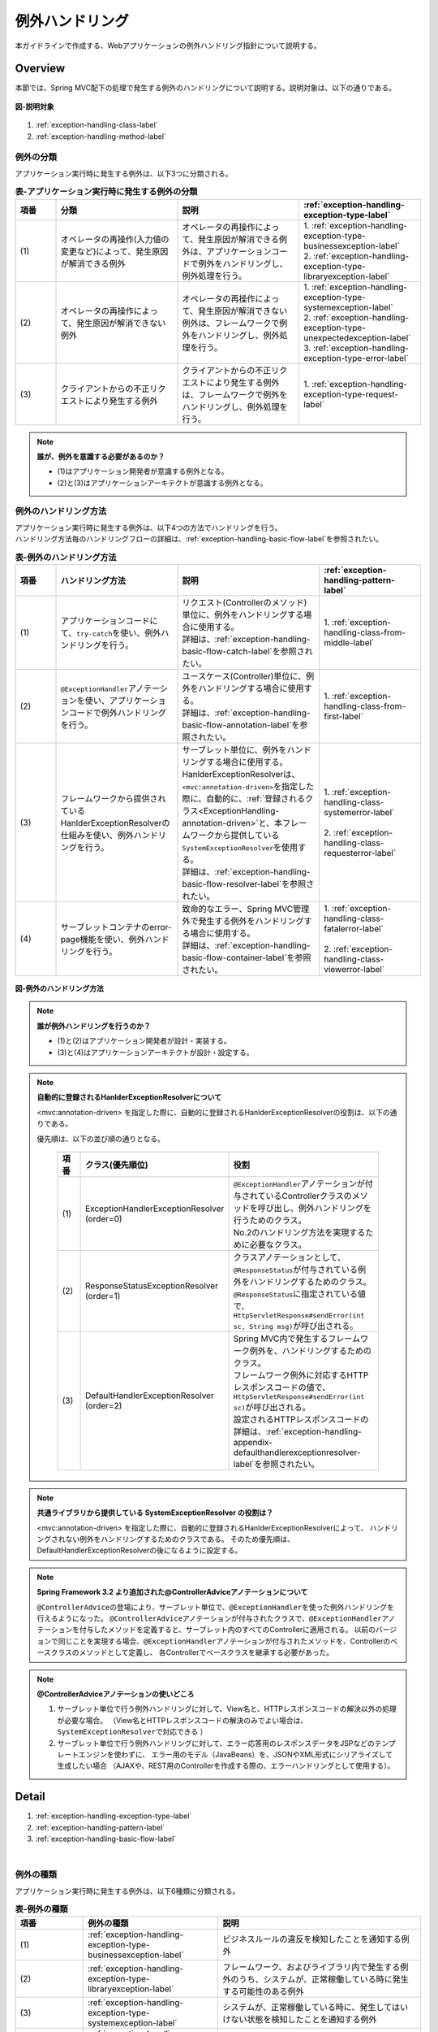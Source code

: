 例外ハンドリング
------------------

.. only:: html

 .. contents:: 目次
    :depth: 4
    :local:

本ガイドラインで作成する、Webアプリケーションの例外ハンドリング指針について説明する。

Overview
~~~~~~~~~~~~~~~~~~~~~~~~~~~~~~~~~~~~~~~~~~~~~~~~~~~~~~~~~~
本節では、Spring MVC配下の処理で発生する例外のハンドリングについて説明する。説明対象は、以下の通りである。

.. figure:: ./images/exception-handling-description-target.png
  :alt: description target
  :width: 80%
  :align: center

  **図-説明対象**

#. :ref:`exception-handling-class-label`
#. :ref:`exception-handling-method-label`


.. _exception-handling-class-label:

例外の分類
^^^^^^^^^^^^^^^^^^^^^^^^^^^^^^^^^^^^^^^^^^^^^^^^^^^^^^^^^^
アプリケーション実行時に発生する例外は、以下3つに分類される。

.. tabularcolumns:: |p{0.10\linewidth}|p{0.30\linewidth}|p{0.30\linewidth}|p{0.30\linewidth}|
.. list-table:: **表-アプリケーション実行時に発生する例外の分類**
   :header-rows: 1
   :widths: 10 30 30 30

   * - 項番
     - 分類
     - 説明
     - :ref:`exception-handling-exception-type-label`
   * - | (1)
     - | オペレータの再操作(入力値の変更など)によって、発生原因が解消できる例外
     - | オペレータの再操作によって、発生原因が解消できる例外は、アプリケーションコードで例外をハンドリングし、例外処理を行う。
     - | 1. :ref:`exception-handling-exception-type-businessexception-label`
       | 2. :ref:`exception-handling-exception-type-libraryexception-label`
   * - | (2)
     - | オペレータの再操作によって、発生原因が解消できない例外
     - | オペレータの再操作によって、発生原因が解消できない例外は、フレームワークで例外をハンドリングし、例外処理を行う。
     - | 1. :ref:`exception-handling-exception-type-systemexception-label`
       | 2. :ref:`exception-handling-exception-type-unexpectedexception-label`
       | 3. :ref:`exception-handling-exception-type-error-label`
   * - | (3)
     - | クライアントからの不正リクエストにより発生する例外
     - | クライアントからの不正リクエストにより発生する例外は、フレームワークで例外をハンドリングし、例外処理を行う。
     - | 1. :ref:`exception-handling-exception-type-request-label`

.. note:: **誰が、例外を意識する必要があるのか？**

  - (1)はアプリケーション開発者が意識する例外となる。
  - (2)と(3)はアプリケーションアーキテクトが意識する例外となる。


.. _exception-handling-method-label:

例外のハンドリング方法
^^^^^^^^^^^^^^^^^^^^^^^^^^^^^^^^^^^^^^^^^^^^^^^^^^^^^^^^^^
| アプリケーション実行時に発生する例外は、以下4つの方法でハンドリングを行う。
| ハンドリング方法毎のハンドリングフローの詳細は、\ :ref:`exception-handling-basic-flow-label`\ を参照されたい。

.. tabularcolumns:: |p{0.10\linewidth}|p{0.30\linewidth}|p{0.35\linewidth}|p{0.25\linewidth}|
.. list-table:: **表-例外のハンドリング方法**
   :header-rows: 1
   :widths: 10 30 35 25

   * - 項番
     - ハンドリング方法
     - 説明
     - :ref:`exception-handling-pattern-label`
   * - | (1)
     - | アプリケーションコードにて、\ ``try-catch``\ を使い、例外ハンドリングを行う。
     - | リクエスト(Controllerのメソッド)単位に、例外をハンドリングする場合に使用する。
       | 詳細は、\ :ref:`exception-handling-basic-flow-catch-label`\ を参照されたい。
     - | 1. :ref:`exception-handling-class-from-middle-label`
   * - | (2)
     - | \ ``@ExceptionHandler``\ アノテーションを使い、アプリケーションコードで例外ハンドリングを行う。
     - | ユースケース(Controller)単位に、例外をハンドリングする場合に使用する。
       | 詳細は、\ :ref:`exception-handling-basic-flow-annotation-label`\ を参照されたい。
     - | 1. :ref:`exception-handling-class-from-first-label`
   * - | (3)
     - | フレームワークから提供されているHanlderExceptionResolverの仕組みを使い、例外ハンドリングを行う。
     - | サーブレット単位に、例外をハンドリングする場合に使用する。
       | HanlderExceptionResolverは、\ ``<mvc:annotation-driven>``\ を指定した際に、自動的に、\ :ref:`登録されるクラス<ExceptionHandling-annotation-driven>`\ と、本フレームワークから提供している\ ``SystemExceptionResolver``\ を使用する。
       | 詳細は、\ :ref:`exception-handling-basic-flow-resolver-label`\ を参照されたい。
     - | 1. :ref:`exception-handling-class-systemerror-label`
       |
       | 2. :ref:`exception-handling-class-requesterror-label`
   * - | (4)
     - | サーブレットコンテナのerror-page機能を使い、例外ハンドリングを行う。
     - | 致命的なエラー、Spring MVC管理外で発生する例外をハンドリングする場合に使用する。
       | 詳細は、\ :ref:`exception-handling-basic-flow-container-label`\ を参照されたい。
     - | 1. :ref:`exception-handling-class-fatalerror-label`
       |
       | 2. :ref:`exception-handling-class-viewerror-label`


.. figure:: ./images/exception-handling-method.png
  :alt: handling method
  :width: 80%
  :align: center

  **図-例外のハンドリング方法**


.. note:: **誰が例外ハンドリングを行うのか？**

  - (1)と(2)はアプリケーション開発者が設計・実装する。
  - (3)と(4)はアプリケーションアーキテクトが設計・設定する。

.. note:: **自動的に登録されるHanlderExceptionResolverについて**

  <mvc:annotation-driven> を指定した際に、自動的に登録されるHanlderExceptionResolverの役割は、以下の通りである。

  優先順は、以下の並び順の通りとなる。

  .. _ExceptionHandling-annotation-driven:

    .. tabularcolumns:: |p{0.10\linewidth}|p{0.30\linewidth}|p{0.55\linewidth}|
    .. list-table::
       :header-rows: 1
       :widths: 10 30 55

       * - 項番
         - クラス(優先順位)
         - 役割
       * - | (1)
         - | ExceptionHandlerExceptionResolver
           | (order=0)
         - | \ ``@ExceptionHandler``\ アノテーションが付与されているControllerクラスのメソッドを呼び出し、例外ハンドリングを行うためのクラス。
           | No.2のハンドリング方法を実現するために必要なクラス。
       * - | (2)
         - | ResponseStatusExceptionResolver
           | (order=1)
         - | クラスアノテーションとして、\ ``@ResponseStatus``\ が付与されている例外をハンドリングするためのクラス。
           | \ ``@ResponseStatus``\ に指定されている値で、\ ``HttpServletResponse#sendError(int sc, String msg)``\ が呼び出される。
       * - | (3)
         - | DefaultHandlerExceptionResolver
           | (order=2)
         - | Spring MVC内で発生するフレームワーク例外を、ハンドリングするためのクラス。
           | フレームワーク例外に対応するHTTPレスポンスコードの値で、\ ``HttpServletResponse#sendError(int sc)``\ が呼び出される。
           | 設定されるHTTPレスポンスコードの詳細は、\ :ref:`exception-handling-appendix-defaulthandlerexceptionresolver-label`\ を参照されたい。

.. note:: **共通ライブラリから提供している SystemExceptionResolver の役割は？**

  <mvc:annotation-driven> を指定した際に、自動的に登録されるHanlderExceptionResolverによって、
  ハンドリングされない例外をハンドリングするためのクラスである。
  そのため優先順は、DefaultHandlerExceptionResolverの後になるように設定する。


.. note:: **Spring Framework 3.2 より追加された@ControllerAdviceアノテーションについて**

  \ ``@ControllerAdvice``\ の登場により、サーブレット単位で、\ ``@ExceptionHandler``\ を使った例外ハンドリングを行えるようになった。
  \ ``@ControllerAdvice``\ アノテーションが付与されたクラスで、\ ``@ExceptionHandler``\ アノテーションを付与したメソッドを定義すると、サーブレット内のすべてのControllerに適用される。
  以前のバージョンで同じことを実現する場合、\ ``@ExceptionHandler``\ アノテーションが付与されたメソッドを、Controllerのベースクラスのメソッドとして定義し、
  各Controllerでベースクラスを継承する必要があった。

.. note:: **@ControllerAdviceアノテーションの使いどころ**

  #. サーブレット単位で行う例外ハンドリングに対して、View名と、HTTPレスポンスコードの解決以外の処理が必要な場合。
     （View名とHTTPレスポンスコードの解決のみでよい場合は、\ ``SystemExceptionResolver``\ で対応できる ）
  #. サーブレット単位で行う例外ハンドリングに対して、エラー応答用のレスポンスデータをJSPなどのテンプレートエンジンを使わずに、
     エラー用のモデル（JavaBeans）を、JSONやXML形式にシリアライズして生成したい場合
     （AJAXや、REST用のControllerを作成する際の、エラーハンドリングとして使用する）。


Detail
~~~~~~~~~~~~~~~~~~~~~~~~~~~~~~~~~~~~~~~~~~~~~~~~~~~~~~~~~~

#. :ref:`exception-handling-exception-type-label`
#. :ref:`exception-handling-pattern-label`
#. :ref:`exception-handling-basic-flow-label`

|

.. _exception-handling-exception-type-label:

例外の種類
^^^^^^^^^^^^^^^^^^^^^^^^^^^^^^^^^^^^^^^^^^^^^^^^^^^^^^^^^^
アプリケーション実行時に発生する例外は、以下6種類に分類される。


.. tabularcolumns:: |p{0.10\linewidth}|p{0.20\linewidth}|p{0.30\linewidth}|
.. list-table:: **表-例外の種類**
   :header-rows: 1
   :widths: 10 20 30

   * - 項番
     - 例外の種類
     - 説明
   * - | (1)
     - | :ref:`exception-handling-exception-type-businessexception-label`
     - | ビジネスルールの違反を検知したことを通知する例外
   * - | (2)
     - | :ref:`exception-handling-exception-type-libraryexception-label`
     - | フレームワーク、およびライブラリ内で発生する例外のうち、システムが、正常稼働している時に発生する可能性のある例外
   * - | (3)
     - | :ref:`exception-handling-exception-type-systemexception-label`
     - | システムが、正常稼働している時に、発生してはいけない状態を検知したことを通知する例外
   * - | (4)
     - | :ref:`exception-handling-exception-type-unexpectedexception-label`
     - | システムが、正常稼働している時には発生しない非検査例外
   * - | (5)
     - | :ref:`exception-handling-exception-type-error-label`
     - | システム(アプリケーション)全体に影響を及ぼす、致命的な問題が発生していることを通知するエラー
   * - | (6)
     - | :ref:`exception-handling-exception-type-request-label`
     - | フレームワークが、リクエスト内容の不正を検知したことを通知する例外


.. _exception-handling-exception-type-businessexception-label:

ビジネス例外
''''''''''''''''''''''''''''''''''''''''''''''''''''''''''''''''''''''''''''''''

| **ビジネスルールの違反を検知したことを通知する例外** 。
| 本例外は、ドメイン層のロジック内で発生させる。
| アプリケーションとして想定される状態なので、システム運用者による対処は、不要である。

*  旅行を予約する際に予約日が期限を過ぎている場合
*  商品を注文する際に在庫切れの場合
*  etc ...

.. note:: **該当する例外クラス**

  - \ ``org.terasoluna.gfw.common.exception.BusinessException``\  (共通ライブラリから提供しているクラス)。
  - 細かくハンドリングする必要がある場合は、BusinessExceptionを継承した例外クラスを作成すること。
  - 共通ライブラリで用意しているビジネス例外クラスで、要件を満たせない場合は、プロジェクト毎にビジネス例外クラスを作成すること。


.. _exception-handling-exception-type-libraryexception-label:

正常稼働時に発生するライブラリ例外
''''''''''''''''''''''''''''''''''''''''''''''''''''''''''''''''''''''''''''''''

| フレームワーク、およびライブラリ内で発生する例外のうち、 **システムが、正常稼働している時に発生する可能性のある例外。**
| フレームワーク、およびライブラリ内で発生する例外とは、Spring Frameworkや、その他のライブラリ内で発生する例外クラスを対象とする。
| アプリケーションとして想定される状態なので、システム運用者による対処は、不要である。

* 複数のオペレータによって、同じデータを同時に更新しようとした場合に、発生する楽観排他例外や、悲観排他例外。
* 複数のオペレータによって、同じデータを同時に登録しようとした場合に、発生する一意制約違反例外。
* etc ...

.. note:: **該当する例外クラスの例**

  - ``org.springframework.dao.OptimisticLockingFailureException`` (楽観排他でエラーが発生した場合に発生する例外)。
  - ``org.springframework.dao.PessimisticLockingFailureException`` (悲観排他でエラーが発生した場合に発生する例外)。
  - ``org.springframework.dao.DuplicateKeyException`` (一意制約違反となった場合に発生する例外)。
  - etc ...

.. todo::

  **JPA(Hibernate)を使用すると、現状意図しないエラーとなることが発覚している。**

  * 一意制約違反が発生した場合、\ ``DuplicateKeyException``\ ではなく、\ ``org.springframework.dao.DataIntegrityViolationException``\ が発生する。
  * 悲観ロックに失敗した場合、\ ``PessimisticLockingFailureException``\ ではなく、\ ``org.springframework.dao.UncategorizedDataAccessException``\ の子クラスが発生する。

  悲観エラー時に発生する\ ``UncategorizedDataAccessException``\ は、システムエラーに分類される例外なので、
  アプリケーションでハンドリングすることは推奨しない。
  しかしながら、最悪ハンドリングを行う必要があるかもしれない。
  原因例外には、悲観ロックエラーが発生したことを通知する例外が格納されているので、ハンドリングできる。

  ⇒継続調査。

  **現状以下の動作となる。**

  * PostgreSQL + for update nowait

    - org.springframework.orm.hibernate3.HibernateJdbcException
    - Caused by: org.hibernate.PessimisticLockException

  * Oracle + for update

    - org.springframework.orm.hibernate3.HibernateSystemException
    - Caused by: Caused by: org.hibernate.dialect.lock.PessimisticEntityLockException
    - Caused by: org.hibernate.exception.LockTimeoutException

  * Oracle / PostgreSQL + 一意制約

    - org.springframework.dao.DataIntegrityViolationException
    - Caused by: org.hibernate.exception.ConstraintViolationException


.. _exception-handling-exception-type-systemexception-label:

システム例外
''''''''''''''''''''''''''''''''''''''''''''''''''''''''''''''''''''''''''''''''

| **システムが、正常稼働している時に、発生してはいけない状態を検知したことを通知する例外** 。
| 本例外は、アプリケーション層、およびドメイン層のロジックで発生させる。
| システム運用者による対処が必要となる。

*  事前に存在しているはずのマスタデータ、ディレクトリ、ファイルなどが存在しない場合。
* フレームワーク、ライブラリ内で発生する検査例外のうち、システム異常に分類される例外を捕捉した場合(ファイル操作時のIOExceptionなど)。
* etc ...

.. note:: **該当する例外クラス**

  - \ ``org.terasoluna.gfw.common.exception.SystemException``\  (共通ライブラリから提供しているクラス)。
  - 遷移先のエラー画面や、HTTPレスポンスコードを細かく分ける場合は、SystemExceptionを継承した例外クラスを作成すること。
  - 共通ライブラリで用意しているシステム例外クラスだと要件を満たせない場合は、プロジェクト毎にシステム例外クラスを作成すること。


.. _exception-handling-exception-type-unexpectedexception-label:

予期しないシステム例外
''''''''''''''''''''''''''''''''''''''''''''''''''''''''''''''''''''''''''''''''

| **システムが、正常稼働している時には発生しない非検査例外。**
| システム運用者による対処、またはシステム開発者による解析が必要となる。
| **予期しないシステム例外は、アプリケーションコードでハンドリング(try-catch)すべきでない。**

* アプリケーション、フレームワーク、ライブラリにバグが潜んでいる場合。
* DBサーバなどがダウンしている場合。
* etc ...

.. note:: **該当する例外クラスの例**

  - \ ``java.lang.NullPointerException``\ (バグ起因で発生する例外)。
  - \ ``org.springframework.dao.DataAccessResourceFailureException``\ (DBサーバがダウンしている場合に発生する例外)。
  - etc ...


.. _exception-handling-exception-type-error-label:

致命的なエラー
''''''''''''''''''''''''''''''''''''''''''''''''''''''''''''''''''''''''''''''''

| **システム(アプリケーション)全体に影響を及ぼす、致命的な問題が発生している事を通知するエラー** 。
| システム運用者、またはシステム開発者による対処・リカバリが必要となる。
| **致命的なエラー（java.lang.Errorを継承しているエラーオブジェクト）は、アプリケーションコードでハンドリング(try-catch)してはいけない。**

* Java仮想マシンで使用できるメモリが不足している場合。
* etc ...

.. note:: **該当するエラークラスの例**

  - \ ``java.lang.OutOfMemoryError``\ (メモリ不足時に発生するエラー)。
  - etc ...


.. _exception-handling-exception-type-request-label:

リクエスト不正時に発生するフレームワーク例外
''''''''''''''''''''''''''''''''''''''''''''''''''''''''''''''''''''''''''''''''

| **フレームワークが、リクエスト内容の不正を検知したことを通知する例外** 。
| 本例外は、フレームワーク(Spring MVC)内で発生する。
| 原因は、クライアント側に存在するため、システム運用者による対処は、不要である。

* POSTメソッドのみ許容しているリクエストパスに対して、GETメソッドでアクセスした場合に発生する例外。
* \ ``@PathVariable``\ アノテーションを使って、URIから値を抽出する際に、URIに型変換できない値が、指定された場合に発生する例外。
* etc ...

.. note:: **該当する例外クラスの例**

  - \ ``org.springframework.web.HttpRequestMethodNotSupportedException``\ (サポート外のメソッドでアクセスされた場合に発生する例外)。
  - \ ``org.springframework.beans.TypeMismatchException``\ (URIに型変換できない値が指定された場合に発生する例外)。
  - etc ...

 \ :ref:`exception-handling-appendix-defaulthandlerexceptionresolver-label`\ の中の、HTTPステータスコードが「4XX」の例外が該当するクラス。


.. _exception-handling-pattern-label:

例外ハンドリングのパターン
^^^^^^^^^^^^^^^^^^^^^^^^^^^^^^^^^^^^^^^^^^^^^^^^^^^^^^^^^^
| 例外ハンドリングは、目的に応じて、以下6種類のパターンに分類される。
| (1)-(2)はユースケース毎、(3)-(6)はシステム(アプリケーション)全体でハンドリングを行う。

.. tabularcolumns:: |p{0.10\linewidth}|p{0.40\linewidth}|p{0.25\linewidth}|p{0.10\linewidth}|p{0.15\linewidth}|
.. list-table:: **表-例外ハンドリングのパターン**
   :header-rows: 1
   :widths: 10 40 25 10 15

   * - 項番
     - ハンドリングの目的
     - ハンドリング対象となり得る例外
     - ハンドリング方法
     - ハンドリング単位
   * - | (1)
     - | :ref:`exception-handling-class-from-middle-label`
     - | 1. :ref:`exception-handling-exception-type-businessexception-label`
     - | アプリケーションコード
       | (try-catch)
     - | リクエスト
   * - | (2)
     - | :ref:`exception-handling-class-from-first-label`
     - | 1. :ref:`exception-handling-exception-type-businessexception-label`
       | 2. :ref:`exception-handling-exception-type-libraryexception-label`
     - | アプリケーションコード
       | (@ExceptionHandler)
     - | ユースケース
   * - | (3)
     - | :ref:`exception-handling-class-systemerror-label`
     - | 1. :ref:`exception-handling-exception-type-systemexception-label`
       | 2. :ref:`exception-handling-exception-type-unexpectedexception-label`
     - | フレームワーク
       | (ハンドリングルールを、\ ``spring-mvc.xml``\ に指定する)
     - | サーブレット
   * - | (4)
     - | :ref:`exception-handling-class-requesterror-label`
     - | 1. :ref:`exception-handling-exception-type-request-label`
     - | フレームワーク
     - | サーブレット
   * - | (5)
     - | :ref:`exception-handling-class-fatalerror-label`
     - | 1. :ref:`exception-handling-exception-type-error-label`
     - | サーブレットコンテナ
       | (ハンドリングルールを、\ ``web.xml``\ に指定する)
     - | Webアプリケーション
   * - | (6)
     - | :ref:`exception-handling-class-viewerror-label`
     - | 1. プレゼンテーション層で発生する全ての例外及びエラー
     - | サーブレットコンテナ
       | (ハンドリングルールを、\ ``web.xml``\ に指定する)
     - | Webアプリケーション


.. _exception-handling-class-from-middle-label:

ユースケースの一部やり直し(途中からのやり直し)を促す場合
'''''''''''''''''''''''''''''''''''''''''''''''''''''''''''''''''''''''''''''''''''''''''''''
ユースケースの一部やり直し(途中からのやり直し)を促す場合は、Controllerクラスのアプリケーションコードで捕捉(try-catch)し、リクエスト単位で例外処理を行う。

.. note:: **ユースケースの一部やり直しを促す場合の例**

  - | ショッピングサイトで注文処理を行った際に、在庫不足を通知するビジネス例外が発生する場合。
    | このケースの場合、個数を減らせば注文処理が行えるため、個数が変更できる画面に遷移し、個数変更を促すメッセージを表示する。
  - etc ...

.. figure:: ./images/exception-handling-class-again-from-middle.png
  :alt: class of exception handling for again from middle
  :width: 80%
  :align: center

  **図-ユースケースの一部やり直し(途中からのやり直し)を促す場合のハンドリング方法**


.. _exception-handling-class-from-first-label:

ユースケースのやり直し(先頭からのやり直し)を促す場合
'''''''''''''''''''''''''''''''''''''''''''''''''''''''''''''''''''''''''''''''''''''''''''''
ユースケースのやり直し(先頭からのやり直し)を促す場合は、\ ``@ExceptionHandler``\ を使って捕捉し、ユースケース単位で例外処理を行う。

.. note:: **ユースケースのやり直し（先頭からのやり直し）を促す場合の例**

  - | ショッピングサイト(管理者向けサイト)で商品マスタの変更を行った際に、変更対象の商品マスタが他のオペレータによって変更されていた場合（楽観排他例外が発生した場合）。
    | このケースの場合、他のユーザが行った変更内容を確認してから操作してもらう必要があるため、ユースケースの先頭画面（例えば商品マスタの検索画面）に遷移し、再操作を促すメッセージを表示する。
  - etc ...

.. figure:: ./images/exception-handling-class-again-from-first.png
  :alt: class of exception handling for again from first
  :width: 80%
  :align: center

  **図-ユースケースのやり直し(先頭からのやり直し)を促す場合のハンドリング方法**


.. _exception-handling-class-systemerror-label:

システム、またはアプリケーションが、正常な状態でない事を通知する場合
''''''''''''''''''''''''''''''''''''''''''''''''''''''''''''''''''''''''''''''''''''''''''''''''
システム、またはアプリケーションが、正常な状態でないことを通知する例外を検知する場合は、SystemExceptionResolverで捕捉し、サーブレット単位で例外処理を行う。

.. note:: **システム、またはアプリケーションが正常な状態でないことを通知する場合の例**

  - | 外部システムとの接続を行うユースケースにて、外部システムが、閉塞中であることを通知する例外が発生した場合。
    | このケースの場合、外部システムが開局するまで実行できないため、エラー画面に遷移し、外部システムが開局するまでユースケースが実行できない旨を通知する。
  - | アプリケーションで指定した値を、条件にマスタ情報の検索を行った際に、該当するマスタ情報が存在しない場合。
    | このケースの場合、マスタメンテナンス機能のバグ又はシステム運用者によるデータ投入ミス(リリースミス)の可能性があるため、システムエラー画面に遷移し、システム異常が発生した旨を通知する。
  - | ファイル操作時にAPIからIOExceptionが発生した場合。
    | このケースの場合、ディスク異常などが考えられるため、システムエラー画面に遷移し、システム異常が発生した旨を通知する。
  - etc ...


.. figure:: ./images/exception-handling-class-systemerror.png
  :alt: class of exception handling for system error
  :width: 80%
  :align: center

  **図-システム、またはアプリケーションが、正常な状態でないことを通知する例外を検知する場合のハンドリング方法**


.. _exception-handling-class-requesterror-label:

リクエスト内容が、不正であることを通知する場合
''''''''''''''''''''''''''''''''''''''''''''''''''''''''''''''''''''''''''''''''''''''''''''''''
フレームワークによって、検知されたリクエスト不正を通知する場合は、DefaultHandlerExceptionResolverで捕捉し、サーブレット単位で例外処理を行う。

.. note:: **リクエスト内容が不正であることを通知する場合の例**

  - | POSTメソッドのみ許可されているURIで、GETメソッドを使ってアクセスした場合。
    | このケースの場合、ブラウザのお気に入り機能などを使って直接アクセスしている事が考えられるため、エラー画面に遷移し、リクエスト内容が不正であることを通知する。
  - | ``@PathVariable`` アノテーションを使ってURIから値を抽出する際に、URIから値を抽出できなかった場合。
    | このケースの場合、ブラウザのアドレスバーの値を書き換えて、直接アクセスしている事が考えられるため、エラー画面に遷移し、リクエスト内容が不正であることを通知する。
  - etc ...


.. figure:: ./images/exception-handling-class-requesterror.png
  :alt: class of exception handling for request error
  :width: 80%
  :align: center

  **図-リクエスト内容が不正であることを通知する場合のハンドリング方法**


.. _exception-handling-class-fatalerror-label:

致命的なエラーが発生したことを検知する場合
''''''''''''''''''''''''''''''''''''''''''''''''''''''''''''''''''''''''''''''''''''''''''''''''
致命的なエラーが発生したことを検知する場合、サーブレットコンテナで捕捉し、Webアプリケーション単位で例外処理を行う。

.. figure:: ./images/exception-handling-class-fatalerror.png
  :alt: class of exception handling for fatal error
  :width: 80%
  :align: center

  **図-致命的なエラーが発生したことを検知する場合のハンドリング方法**


.. _exception-handling-class-viewerror-label:

プレゼンテーション層(JSPなど)で、例外が発生したことを通知する場合
''''''''''''''''''''''''''''''''''''''''''''''''''''''''''''''''''''''''''''''''''''''''''''''''
プレゼンテーション層(JSPなど)で、例外が発生したことを通知する場合、サーブレットコンテナで捕捉し、Webアプリケーション単位で例外処理を行う。

.. figure:: ./images/exception-handling-class-jsperror.png
  :alt: class of exception handling for fatal error
  :width: 80%
  :align: center

  **図-プレゼンテーション層(JSPなど)で例外が発生した事を通知する場合のハンドリング方法**


.. _exception-handling-basic-flow-label:

例外ハンドリングの基本フロー
^^^^^^^^^^^^^^^^^^^^^^^^^^^^^^^^^^^^^^^^^^^^^^^^^^^^^^^^^^
| 例外処理の基本フローを示す。
| 本フレームワークから提供しているクラスの概要については、\ :ref:`exception-handling-about-classes-of-library-label`\ を参照されたい。
| **アプリケーションコードで行う処理(実装が必要な処理)についての説明は、太字で表現している。**
| 例外メッセージ、およびスタックトレースのログ出力は、共通ライブラリから提供しているクラス（FilterやInterceptorクラス）で行う。
| 例外メッセージ、およびスタックトレース以外の情報を、ログ出力する必要がある場合は、各ロジックで個別にログを出力すること。
| 例外ハンドリングのフロー説明であるため、Serviceクラスを呼び出すまでのフローに関する説明は、省略する。

#. :ref:`exception-handling-basic-flow-catch-label`
#. :ref:`exception-handling-basic-flow-annotation-label`
#. :ref:`exception-handling-basic-flow-resolver-label`
#. :ref:`exception-handling-basic-flow-container-label`


.. _exception-handling-basic-flow-catch-label:

リクエスト単位でControllerクラスがハンドリングする場合の基本フロー
''''''''''''''''''''''''''''''''''''''''''''''''''''''''''''''''''''''''''''''''
| 例外をリクエスト単位でハンドリングする場合、Controllerクラスのアプリケーションコードで捕捉(try-catch)し、例外処理を行う。
| 基本フローは、以下の通りである。
| 下記の図は、 本フレームワークから提供しているビジネス例外(\ ``org.terasoluna.gfw.common.exception.BusinessException``\ )をハンドリングする場合の基本フローである。
| ログは、結果メッセージを保持している例外が発生したことを記録するインタセプタ(\ ``org.terasoluna.gfw.common.exception.ResultMessagesLoggingInterceptor``\ )を使用して、出力する。

.. figure:: ./images/exception-handling-flow-catch.png
  :alt: flow of exception handling using catch
  :width: 80%
  :align: center

  **図-リクエスト単位でControllerクラスがハンドリングする場合の基本フロー**

4. Serviceクラスにて、 BusinessExceptionを生成し、スローする。
#. ResultMessagesLoggingInterceptorは、 ExceptionLoggerを呼び出し、warnレベルのログ(監視ログとアプリケーションログ)を出力する。
   ResultMessagesLoggingInterceptorはResultMessagesNotificationExceptionのサブ例外(BusinessException/ResourceNotFoundException)が発生した場合のみ、ログを出力するクラスである。
#. **Controllerクラスは、 BusinessExceptionを捕捉し、 BusinessExceptionに設定されているメッセージ情報(ResultMessage)を画面表示用にModelに設定する(6')。**
#. **Controllerクラスは、遷移先のView名を返却する。**
#. DispatcherServletは、返却されたView名に対応するJSPを呼び出す。
#. **JSPは、MessagesPanelTagを使用して、メッセージ情報(ResultMessage)を取得し、メッセージ表示用のHTMLコードを生成する。**
#. JSPで生成されたレスポンスが表示される。


.. _exception-handling-basic-flow-annotation-label:

ユースケース単位でControllerクラスがハンドリングする場合の基本フロー
''''''''''''''''''''''''''''''''''''''''''''''''''''''''''''''''''''''''''''''''
| 例外をユースケース単位でハンドリングする場合、Controllerクラスの\ ``@ExceptionHandler``\ を使って捕捉し、例外処理を行う。
| 基本フローは、以下の通りである。
| 下記の図は、 任意の例外(\ ``XxxException``\ )をハンドリングする場合の、基本フローである。
| ログは、HandlerExceptionResolverによって、例外ハンドリングすることを記録するインタセプタ(\ ``org.terasoluna.gfw.web.exception.HandlerExceptionResolverLoggingInterceptor``\ )を使用して、出力する。

.. figure:: ./images/exception-handling-flow-annotation.png
  :alt: flow of exception handling using annotation
  :width: 80%
  :align: center

  **図-ユースケース単位で、Controllerクラスがハンドリングする場合の基本フロー**

3. Controllerクラスから呼び出されたServiceクラスにて、例外(XxxException)が発生する。
#. DispatcherServletは、XxxExceptionを捕捉し、ExceptionHandlerExceptionResolverを呼び出す。
#. ExceptionHandlerExceptionResolverは、Controllerクラスに用意されている例外ハンドリングメソッドを呼び出す。
#. **Controllerクラスは、メッセージ情報(ResultMessage)を生成し、画面表示用としてModelに設定する。**
#. **Controllerクラスは、遷移先のView名を返却する。**
#. ExceptionHandlerExceptionResolverは、Controllerより返却されたView名を返却する。
#. HandlerExceptionResolverLoggingInterceptorは、ExceptionLoggerを呼び出し、例外コードに対応するレベル(info, warn, error)のログ(監視ログとアプリケーションログ)を出力する。
#. HandlerExceptionResolverLoggingInterceptorは、ExceptionHandlerExceptionResolverより返却されたView名を返却する。
#. DispatcherServletは、返却されたView名に対応するJSPを呼び出す。
#. **JSPは、MessagesPanelTagを使用して、メッセージ情報(ResultMessage)を取得し、メッセージ表示用のHTMLコードを生成する。**
#. JSPで生成されたレスポンスが表示される。


.. _exception-handling-basic-flow-resolver-label:

サーブレット単位でフレームワークがハンドリングする場合の基本フロー
''''''''''''''''''''''''''''''''''''''''''''''''''''''''''''''''''''''''''''''''
| 例外をフレームワーク(サーブレット単位)でハンドリングする場合、SystemExceptionResolverで捕捉し例外処理を行う。
| 基本フローは、以下の通りである。
| 下記の図は、 本フレームワークから提供しているビジネス例外(\ ``org.terasoluna.gfw.common.exception.SystemException``\ )を、\ ``org.terasoluna.gfw.web.exception.SystemExceptionResolver``\ を使ってハンドリングする場合の基本フローである。
| ログは、例外ハンドリングメソッドの引数に指定された例外を記録するインタセプタ(\ ``org.terasoluna.gfw.web.exception.HandlerExceptionResolverLoggingInterceptor``\ )を使用して、出力する。

.. figure:: ./images/exception-handling-flow-resolver.png
  :alt: flow of exception handling using resolver
  :width: 80%
  :align: center

  **図-サーブレット単位でフレームワークがハンドリングする場合の基本フロー**

4. Serviceクラスにて、システム例外に該当する状態を検知したため、SystemExceptionを発生させる。
#. DispatcherServletは、SystemExceptionを捕捉し、SystemExceptionResolverを呼び出す。
#. SystemExceptionResolverは、SystemExceptionから例外コードを取得し、画面表示用にHttpServletRequestに設定する(6')。
#. SystemExceptionResolverは、SystemException発生時の遷移先のView名を返却する。
#. HandlerExceptionResolverLoggingInterceptorは、ExceptionLoggerを呼び出し、例外コードに対応するレベル(info, warn, error)のログ(監視ログとアプリケーションログ)を出力する。
#. HandlerExceptionResolverLoggingInterceptorは、SystemExceptionResolverより返却されたView名を返却する。
#. DispatcherServletは、返却されたView名に対応するJSPを呼び出す。
#. **JSPは、HttpServletRequestより例外コードを取得し、メッセージ表示用のHTMLコードに埋め込む。**
#. JSPで生成されたレスポンスが表示される。


.. _exception-handling-basic-flow-container-label:

Webアプリケーション単位でサーブレットコンテナがハンドリングする場合の基本フロー
''''''''''''''''''''''''''''''''''''''''''''''''''''''''''''''''''''''''''''''''
| 例外をWebアプリケーション単位でハンドリングする場合、サーブレットコンテナで捕捉し、例外処理を行う。
| 致命的なエラー、フレームワークでハンドリング対象となっていない例外(JSP内で発生した例外など)、Filterで発生した例外をハンドリングする。
| 基本フローは以下の通りである。
| 下記フローは、java.lang.Exceptionを、"error page"でハンドリングする場合のフローである。
| ログ出力は、ハンドリングされていない例外が発生したことを記録するサーブレットフィルタ(\ ``org.terasoluna.gfw.web.exception.ExceptionLoggingFilter``\ )を使用して、出力する。

.. figure:: ./images/exception-handling-flow-container.png
  :alt: flow of exception handling using container
  :width: 80%
  :align: center

  **図-Webアプリケーション単位でサーブレットコンテナがハンドリングする場合の基本フロー**

4. DispatcherServletは、XxxErrorを捕捉し、ServletExceptionにラップしてスローする。
#. ExceptionLoggingFilterは、ServletExceptionを捕捉し、ExceptionLoggerを呼び出す。ExceptionLoggerは、errorレベルのログ(監視ログとアプリケーションログ)を出力する。ExceptionLoggingFilterは、ServletExceptionを再スローする。
#. ServletContainerは、ServletExceptionを捕捉し、サーバログにログを出力する。ログのレベルは、アプリケーションサーバによって異なる。
#. ServletContainerは、``web.xml`` に定義されている遷移先(HTMLなど)を呼び出す。
#. 呼び出された遷移先で生成されたレスポンスが表示される。

|

.. _exception-handling-how-to-use-label:

How to use
~~~~~~~~~~~~~~~~~~~~~~~~~~~~~~~~~~~~~~~~~~~~~~~~~~~~~~~~~~
例外ハンドリング機能の使用方法について説明する。

共通ライブラリから提供している例外ハンドリング用のクラスについては、\ :ref:`exception-handling-about-classes-of-library-label`\ を参照されたい。

#. :ref:`exception-handling-how-to-use-application-configuration-label`
#. :ref:`exception-handling-how-to-use-codingpoint-service-label`
#. :ref:`exception-handling-how-to-use-codingpoint-contoller-label`
#. :ref:`exception-handling-how-to-use-codingpoint-jsp-label`


.. _exception-handling-how-to-use-application-configuration-label:

アプリケーションの設定
^^^^^^^^^^^^^^^^^^^^^^^^^^^^^^^^^^^^^^^^^^^^^^^^^^^^^^^^^^
| 例外ハンドリングを使用する際に、必要なアプリケーション設定を、以下に示す。
| なお、ブランクプロジェクトは、既に設定済みの状態になっているので、\ **【プロジェクト毎にカスタマイズする箇所】**\ の部分を変更すればよい。

#. :ref:`exception-handling-how-to-use-application-configuration-common-label`
#. :ref:`exception-handling-how-to-use-application-configuration-domain-label`
#. :ref:`exception-handling-how-to-use-application-configuration-app-label`
#. :ref:`exception-handling-how-to-use-application-configuration-container-label`


.. _exception-handling-how-to-use-application-configuration-common-label:

共通設定
''''''''''''''''''''''''''''''''''''''''''''''''''''''''''

１． 例外のログ出力を行うロガークラス（\ ``ExceptionLogger``\ ）を、bean定義に追加する。

- **applicationContext.xml**

 .. code-block:: xml
    :emphasize-lines: 3,5,11,16-17

    <!-- Exception Code Resolver. -->
    <bean id="exceptionCodeResolver"
        class="org.terasoluna.gfw.common.exception.SimpleMappingExceptionCodeResolver"> <!-- (1) -->
        <!-- Setting and Customization by project. -->
        <property name="exceptionMappings"> <!-- (2) -->
            <map>
                <entry key="ResourceNotFoundException" value="e.xx.fw.5001" />
                <entry key="BusinessException" value="e.xx.fw.8001" />
            </map>
        </property>
        <property name="defaultExceptionCode" value="e.xx.fw.9001" /> <!-- (3) -->
    </bean>

    <!-- Exception Logger. -->
    <bean id="exceptionLogger"
        class="org.terasoluna.gfw.common.exception.ExceptionLogger"> <!-- (4) -->
        <property name="exceptionCodeResolver" ref="exceptionCodeResolver" /> <!-- (5) -->
    </bean>

 .. tabularcolumns:: |p{0.10\linewidth}|p{0.90\linewidth}|
 .. list-table::
    :header-rows: 1
    :widths: 10 90

    * - 項番
      - 説明
    * - | (1)
      - | \ ``ExceptionCodeResolver``\ を、bean定義に追加する。
    * - | (2)
      - | ハンドリング対象とする例外名と、適用する「例外コード(メッセージID)」のマッピングを指定する。
        | 上記の設定例では、例外クラス(又は親クラス)のクラス名に、"BusinessException"が含まれている場合は、"w.xx.fw.8001"、 "ResourceNotFoundException"が含まれている場合は、"w.xx.fw.5001"が「例外コード(メッセージID)」となる。

        .. note:: **例外コード(メッセージID)について**

             ここでは、"BusinessException"に、メッセージIDが指定されなかった場合の対応で定義をしているが、
             後述の"BusinessException"を発生させる実装側で、「例外コード(メッセージID)」を指定することを推奨する。
             "BusinessException"に対する「例外コード(メッセージID)」の指定は、"BusinessException"発生時に指定されなかった場合の救済策である。

        | **【プロジェクト毎にカスタマイズする箇所】**
    * - | (3)
      - | デフォルトの「例外コード(メッセージID)」を指定する。
        | 上記の設定例では、例外クラス(または親クラス)のクラス名に"BusinessException"、または"ResourceNotFoundException"が含まれない場合、"e.xx.fw.9001"が例外コード(メッセージID)」となる。
        | **【プロジェクト毎にカスタマイズする箇所】**

        .. note:: **例外コード(メッセージID)について**

             例外コードは、ログに出力するのみ。（画面での取得もできる。JSPへのリンク）
             プロパティに定義している形式でなくとも、運用上でわかるIDにすることが可能である。
             例えば、MA7001等

    * - | (4)
      - | \ ``ExceptionLogger``\ を、bean定義に追加する。
    * - | (5)
      - | \ ``ExceptionCodeResolver``\ をDIする。


２． ログ定義を追加する。

- **logback.xml**

 監視ログ用のログ定義を追加する。

 .. code-block:: xml
    :emphasize-lines: 1,13-15

    <appender name="MONITORING_LOG_FILE" class="ch.qos.logback.core.rolling.RollingFileAppender"> <!-- (1) -->
        <file>log/projectName-monitoring.log</file>
        <rollingPolicy class="ch.qos.logback.core.rolling.TimeBasedRollingPolicy">
            <fileNamePattern>log/projectName-monitoring-%d{yyyyMMdd}.log</fileNamePattern>
            <maxHistory>7</maxHistory>
        </rollingPolicy>
        <encoder>
            <charset>UTF-8</charset>
            <pattern><![CDATA[date:%d{yyyy-MM-dd HH:mm:ss}\tX-Track:%X{X-Track}\tlevel:%-5level\tmessage:%msg%n]]></pattern>
        </encoder>
    </appender>

    <logger name="org.terasoluna.gfw.common.exception.ExceptionLogger.Monitoring" additivity="false"> <!-- (2) -->
        <level value="error" /> <!-- (3) -->
        <appender-ref ref="MONITORING_LOG_FILE" /> <!-- (4) -->
    </logger>

 .. tabularcolumns:: |p{0.10\linewidth}|p{0.90\linewidth}|
 .. list-table::
    :header-rows: 1
    :widths: 10 90

    * - 項番
      - 説明
    * - | (1)
      - | 監視ログを出力するための、appender定義を指定する。上記の設定例では、ファイルに出力するappenderとしているが、システム要件に一致するappenderを使うこと。
        | **【プロジェクト毎にカスタマイズする箇所】**
    * - | (2)
      - | 監視ログ用の、ロガー定義を指定する。ExceptionLoggerを作成する際に、任意のロガー名を指定していない場合は、上記設定のままでよい。

        .. warning:: **additivityの設定値について**

            \ ``false``\ を指定すること。\ ``true``\ を指定すると、上位のロガー(例えば、root)によって、同じログが出力されてしまう。

    * - | (3)
      - | 出力レベルを指定する。ExceptionLoggerではinfo, warn, errorの3種類のログを出力しているが、システム要件にあったレベルを指定すること。errorレベルを推奨する。
        | **【プロジェクト毎にカスタマイズする箇所】**
    * - | (4)
      - | 出力先となるappenderを指定する。
        | **【プロジェクト毎にカスタマイズする箇所】**


 アプリケーションログ用のログ定義を追加する。

 .. code-block:: xml
    :emphasize-lines: 1,13

    <appender name="APPLICATION_LOG_FILE" class="ch.qos.logback.core.rolling.RollingFileAppender"> <!-- (1) -->
        <file>log/projectName-application.log</file>
        <rollingPolicy class="ch.qos.logback.core.rolling.TimeBasedRollingPolicy">
            <fileNamePattern>log/projectName-application-%d{yyyyMMdd}.log</fileNamePattern>
            <maxHistory>7</maxHistory>
        </rollingPolicy>
        <encoder>
            <charset>UTF-8</charset>
            <pattern><![CDATA[date:%d{yyyy-MM-dd HH:mm:ss}\tthread:%thread\tX-Track:%X{X-Track}\tlevel:%-5level\tlogger:%-48logger{48}\tmessage:%msg%n]]></pattern>
        </encoder>
    </appender>

    <logger name="org.terasoluna.gfw.common.exception.ExceptionLogger"> <!-- (2) -->
        <level value="info" /> <!-- (3) -->
    </logger>

    <root level="warn">
        <appender-ref ref="STDOUT" />
        <appender-ref ref="APPLICATION_LOG_FILE" /> <!-- (4) -->
    </root>

 .. tabularcolumns:: |p{0.10\linewidth}|p{0.90\linewidth}|
 .. list-table::
    :header-rows: 1
    :widths: 10 90

    * - 項番
      - 説明
    * - | (1)
      - | アプリケーションログを出力するための、appender定義を指定する。上記の設定例では、ファイルに出力するappenderとしているが、システム要件に一致するappenderを使うこと。
        | **【プロジェクト毎にカスタマイズする箇所】**
    * - | (2)
      - | アプリケーションログ用の、ロガー定義を指定する。ExceptionLoggerを作成する際に、任意のロガー名を指定していない場合は、上記設定のままでよい。

        .. note:: **アプリケーションログ出力用のappender定義について**

             アプリケーションログ用のappenderは、例外出力用に個別に定義するのではなく、フレームワークや、アプリケーションコードで出力するログ用のappenderと、同じものを使うことを推奨する。
             同じ出力先にすることで、例外の発生するまでの過程が追いやすくなる。

    * - | (3)
      - | 出力レベルを指定する。ExceptionLoggerでは、info, warn, errorの3種類のログを出力しているが、システム要件にあったレベルを指定すること。本ガイドラインでは、infoレベルを推奨する。
        | **【プロジェクト毎にカスタマイズする箇所】**
    * - | (4)
      - | (2)で設定したロガーは、appenderを指定していないので、rootに流れる。そのため、出力先となるappenderを指定する。ここでは、"STDOUT"と"APPLICATION_LOG_FILE"に出力される。
        | **【プロジェクト毎にカスタマイズする箇所】**


.. _exception-handling-how-to-use-application-configuration-domain-label:

ドメイン層の設定
''''''''''''''''''''''''''''''''''''''''''''''''''''''''''
ResultMessagesを保持する例外(BisinessException,ResourceNotFoundException)が発生した際に、ログを出力するためのインタセプタクラス（\ ``ResultMessagesLoggingInterceptor``\ ）と、AOPの設定を、bean定義に追加する。

- **xxx-domain.xml**

.. _exception-handling-how-to-use-service-pointcut-aop-label:

 .. code-block:: xml
    :emphasize-lines: 3,4,10

    <!-- interceptor bean. -->
    <bean id="resultMessagesLoggingInterceptor"
          class="org.terasoluna.gfw.common.exception.ResultMessagesLoggingInterceptor"> <!-- (1) -->
          <property name="exceptionLogger" ref="exceptionLogger" /> <!-- (2) -->
    </bean>

    <!-- setting AOP. -->
    <aop:config>
        <aop:advisor advice-ref="resultMessagesLoggingInterceptor"
                     pointcut="@within(org.springframework.stereotype.Service)" /> <!-- (3) -->
    </aop:config>


 .. tabularcolumns:: |p{0.10\linewidth}|p{0.90\linewidth}|
 .. list-table::
    :header-rows: 1
    :widths: 10 90

    * - 項番
      - 説明
    * - | (1)
      - | \ ``ResultMessagesLoggingInterceptor``\ を、bean定義に追加する。
    * - | (2)
      - | 例外のログ出力を行うロガーオブジェクトをDIする。\ ``applicationContext.xml``\ に定義している "exceptionLogger" を指定する。
    * - | (3)
      - | Serviceクラス(\ ``@Service``\ アノテーションが付いているクラス)のメソッドに対して、ResultMessagesLoggingInterceptorを適用する。


.. _exception-handling-how-to-use-application-configuration-app-label:

アプリケーション層の設定
''''''''''''''''''''''''''''''''''''''''''''''''''''''''''
<mvc:annotation-driven> を指定した際に、自動的に登録されるHanlderExceptionResolverによって、ハンドリングされない例外をハンドリングするためのクラス（\ ``SystemExceptionResolver``\ ）を、bean定義に追加する。

- **spring-mvc.xml**

 .. code-block:: xml
    :emphasize-lines: 3-4,6-7,15,23-24,29

    <!-- Setting Exception Handling. -->
    <!-- Exception Resolver. -->
    <bean class="org.terasoluna.gfw.web.exception.SystemExceptionResolver"> <!-- (1) -->
        <property name="exceptionCodeResolver" ref="exceptionCodeResolver" /> <!-- (2) -->
        <!-- Setting and Customization by project. -->
        <property name="order" value="3" /> <!-- (3) -->
        <property name="exceptionMappings"> <!-- (4) -->
            <map>
                <entry key="ResourceNotFoundException" value="common/error/resourceNotFoundError" />
                <entry key="BusinessException" value="common/error/businessError" />
                <entry key="InvalidTransactionTokenException" value="common/error/transactionTokenError" />
                <entry key=".DataAccessException" value="common/error/dataAccessError" />
            </map>
        </property>
        <property name="statusCodes"> <!-- (5) -->
            <map>
                <entry key="common/error/resourceNotFoundError" value="404" />
                <entry key="common/error/businessError" value="409" />
                <entry key="common/error/transactionTokenError" value="409" />
                <entry key="common/error/dataAccessError" value="500" />
            </map>
        </property>
        <property name="defaultErrorView" value="common/error/systemError" /> <!-- (6) -->
        <property name="defaultStatusCode" value="500" /> <!-- (7) -->
    </bean>

    <!-- Settings View Resolver. -->
    <bean id="viewResolver"
        class="org.springframework.web.servlet.view.InternalResourceViewResolver"> <!-- (8) -->
        <property name="prefix" value="/WEB-INF/views/" />
        <property name="suffix" value=".jsp" />
    </bean>


 .. tabularcolumns:: |p{0.10\linewidth}|p{0.90\linewidth}|
 .. list-table::
    :header-rows: 1
    :widths: 10 90

    * - 項番
      - 説明
    * - | (1)
      - | \ ``SystemExceptionResolver``\ を、bean定義に追加する。
    * - | (2)
      - | 例外コード(メッセージID)を解決するオブジェクトをDIする。\ ``applicationContext.xml``\ に定義している、\ "exceptionCodeResolver"\ を指定する。
    * - | (3)
      - | ハンドリングの優先順位を指定する。値は、基本的に「3」で良い。\ ``<mvc:annotation-driven>``\ を指定した際に、自動的に、\ :ref:`登録されるクラス<exception-handling-annotation-driven>`\ の方が、優先順位が上となる。

        .. hint:: **DefaultHandlerExceptionResolverで行われる例外ハンドリングを無効化する方法**

            \ ``DefaultHandlerExceptionResolver``\ で例外ハンドリングされた場合、HTTPレスポンスコードは設定されるが、Viewの解決がされないため、Viewの解決は、\ ``web.xml``\ のError Pageで行う必要がある。
            Viewの解決を\ ``web.xml``\ ではなく、\ ``HanlderExceptionResolver``\ で行いたい場合は、\ ``SystemExceptionResolver``\ の優先順位を「1」にすると、\ ``DefaultHandlerExceptionResolver``\ より前にハンドリング処理を実行することができる。
            \ ``DefaultHandlerExceptionResolver``\ でハンドリングされた場合の、HTTPレスポンスコードのマッピングについては、\ :ref:`exception-handling-appendix-defaulthandlerexceptionresolver-label`\ を参照されたい。

    * - | (4)
      - | ハンドリング対象とする例外名と、遷移先となるView名のマッピングを指定する。
        | 上記の設定では、例外クラス(または親クラス)のクラス名に".DataAccessException"が含まれている場合、"common/error/dataAccessError"が、遷移先のView名となる。
        | 例外クラスが"ResourceNotFoundException"の場合、"common/error/resourceNotFoundError"が、遷移先のView名となる。
        | **【プロジェクト毎にカスタマイズする箇所】**
    * - | (5)
      - | 遷移先となるView名と、HTTPステータスコードのマッピングを指定する。
        | 上記の設定では、View名が"common/error/resourceNotFoundError"の場合に、"404(Not Found)"がHTTPステータスコードとなる。
        | **【プロジェクト毎にカスタマイズする箇所】**
    * - | (6)
      - | 遷移するデフォルトのView名を、指定する。
        | 上記の設定では、例外クラスに"ResourceNotFoundException"、"BusinessException"、"InvalidTransactionTokenException"や例外クラス(または親クラス)のクラス名に、".DataAccessException"が含まれない場合、"common/error/systemError"が、遷移先のView名となる。
        | **【プロジェクト毎にカスタマイズする箇所】**
    * - | (7)
      - | レスポンスヘッダに設定するHTTPステータスコードのデフォルト値を指定する。 **"500"(Internal Server Error)** を設定することを推奨する。

        .. warning:: **指定を省略した場合の挙動**

            \ **"200"(OK)**\ 扱いになるので、注意すること。

    * - | (8)
      - | 実際に遷移するViewは、ViewResolverの設定に依存する。
        | 上記の設定では、"/WEB-INF/views/common/error/systemError.jsp"、"/WEB-INF/views/common/error/resourceNotFoundError.jsp"、"/WEB-INF/views/common/error/businessError.jsp"、"/WEB-INF/views/common/error/transactionTokenError.jsp"、"/WEB-INF/views/common/error/dataAccessError.jsp"が遷移先となる。


\ ``HandlerExceptionResolver``\ でハンドリングされた例外を、ログに出力するためのインタセプタクラス（\ ``HandlerExceptionResolverLoggingInterceptor``\ ）と、AOPの設定を、bean定義に追加する。

- **spring-mvc.xml**

 .. code-block:: xml
    :emphasize-lines: 3,4,8

    <!-- Setting AOP. -->
    <bean id="handlerExceptionResolverLoggingInterceptor"
        class="org.terasoluna.gfw.web.exception.HandlerExceptionResolverLoggingInterceptor"> <!-- (1) -->
        <property name="exceptionLogger" ref="exceptionLogger" /> <!-- (2) -->
    </bean>
    <aop:config>
        <aop:advisor advice-ref="handlerExceptionResolverLoggingInterceptor"
            pointcut="execution(* org.springframework.web.servlet.HandlerExceptionResolver.resolveException(..))" /> <!-- (3) -->
    </aop:config>

 .. tabularcolumns:: |p{0.10\linewidth}|p{0.90\linewidth}|
 .. list-table::
    :header-rows: 1
    :widths: 10 90

    * - 項番
      - 説明
    * - | (1)
      - | \ ``ExceptionHandlerLoggingInterceptor``\ を、bean定義に追加する。
    * - | (2)
      - | 例外のログ出力を行うロガーオブジェクトを、DIする。\ ``applicationContext.xml``\ に定義している\ "exceptionLogger"\ を指定する。
    * - | (3)
      - | \ ``HandlerExceptionResolver``\ インタフェースのresolveExceptionメソッドに対して、\ ``HandlerExceptionResolverLoggingInterceptor``\ を適用する。
        |
        | デフォルトの設定では、共通ライブラリから提供している ``org.terasoluna.gfw.common.exception.ResultMessagesNotificationException`` のサブクラスの例外は、このクラスで行われるログ出力の対象外となっている。
        | ``ResultMessagesNotificationException`` のサブクラスの例外をログ出力対象外としている理由は、 ``org.terasoluna.gfw.common.exception.ResultMessagesLoggingInterceptor`` によってログ出力されるためである。
        | デフォルトの設定を変更する必要がある場合は、 :ref:`exception-handling-about-handlerexceptionresolverlogginginterceptor` を参照されたい。

致命的なエラー、Spring MVC管理外で発生する例外を、ログに出力するためのFilterクラス（\ ``ExceptionLoggingFilter``\ ）を、bean定義と\ ``web.xml``\ に追加する。

- **applicationContext.xml**

 .. code-block:: xml
    :emphasize-lines: 3,4

    <!-- Filter. -->
    <bean id="exceptionLoggingFilter"
        class="org.terasoluna.gfw.web.exception.ExceptionLoggingFilter" > <!-- (1) -->
        <property name="exceptionLogger" ref="exceptionLogger" /> <!-- (2) -->
    </bean>

 .. tabularcolumns:: |p{0.10\linewidth}|p{0.90\linewidth}|
 .. list-table::
    :header-rows: 1
    :widths: 10 90

    * - 項番
      - 説明
    * - | (1)
      - | \ ``ExceptionLoggingFilter``\ を、bean定義に追加する。
    * - | (2)
      - | 例外のログ出力を行うロガーオブジェクトを、DIする。\ ``applicationContext.xml``\ に定義している\ "exceptionLogger"\ を指定する。


- **web.xml**

 .. code-block:: xml
    :emphasize-lines: 2,3,6,7

    <filter>
        <filter-name>exceptionLoggingFilter</filter-name> <!-- (1) -->
        <filter-class>org.springframework.web.filter.DelegatingFilterProxy</filter-class> <!-- (2) -->
    </filter>
    <filter-mapping>
        <filter-name>exceptionLoggingFilter</filter-name> <!-- (3) -->
        <url-pattern>/*</url-pattern> <!-- (4) -->
    </filter-mapping>

 .. tabularcolumns:: |p{0.10\linewidth}|p{0.90\linewidth}|
 .. list-table::
    :header-rows: 1
    :widths: 10 90

    * - 項番
      - 説明
    * - | (1)
      - | フィルター名を指定する。\ ``applicationContext.xml``\ に定義した\ ``ExceptionLoggingFilter``\ のbean名と、一致させる。
    * - | (2)
      - | フィルタークラスを指定する。\ ``org.springframework.web.filter.DelegatingFilterProxy``\ 固定。
    * - | (3)
      - | マッピングするフィルターのフィルター名を指定する。(1)で指定した値。
    * - | (4)
      - | フィルターを適用するURLパターンを指定する。致命的なエラー、Spring MVC管理外をログ出力するため、\ ``/*``\ を推奨する。

- 出力ログ

 .. code-block:: guess

    date:2013-09-25 19:51:52	thread:tomcat-http--3	X-Track:f94de92148f1489b9ceeac3b2f17c969	level:ERROR	logger:o.t.gfw.common.exception.ExceptionLogger        	message:[e.xx.fw.9001] An exception occurred processing JSP page /WEB-INF/views/exampleJSPException.jsp at line 13


.. _exception-handling-how-to-use-application-configuration-container-label:

サーブレットコンテナの設定
''''''''''''''''''''''''''''''''''''''''''''''''''''''''''
Spring MVCの、デフォルトの例外ハンドリング機能によって行われるエラー応答（HttpServletResponse#sendError）、致命的なエラー、Spring MVC管理外で発生する例外をハンドリングするために、サーブレットコンテナのError Page定義を追加する。

- **web.xml**

 Spring MVCの、デフォルトの例外ハンドリング機能によって行われるエラー応答（HttpServletResponse#sendError）を、ハンドリングするための定義を追加する。

 .. code-block:: xml

   <error-page>
       <!-- (1) -->
       <error-code>404</error-code>
       <!-- (2) -->
       <location>/WEB-INF/views/common/error/resourceNotFoundError.jsp</location>
   </error-page>


 .. tabularcolumns:: |p{0.10\linewidth}|p{0.90\linewidth}|
 .. list-table::
   :header-rows: 1
   :widths: 10 90

   * - 項番
     - 説明
   * - | (1)
     - | ハンドリング対象とする **HTTPレスポンスコード** を指定する。
       | **【プロジェクト毎にカスタマイズする箇所】**
       | Spring MVCの、デフォルトの例外ハンドリング機能で応答されるHTTPレスポンスコードについては、\ :ref:`exception-handling-appendix-defaulthandlerexceptionresolver-label`\ を参照されたい。
   * - | (2)
     - | 遷移するファイル名を指定する。Webアプリケーションルートからのパスで、指定する。上記の設定では、"${WebAppRoot}/WEB-INF/views/common/error/resourceNotFoundError.jsp"が、遷移先のファイルとなる。
       | **【プロジェクト毎にカスタマイズする箇所】**


 致命的なエラー、Spring MVC管理外で発生する例外をハンドリングするための定義を追加する。

  .. code-block:: xml

    <error-page>
        <!-- (3) -->
        <location>/WEB-INF/views/common/error/unhandledSystemError.html</location>
    </error-page>


 .. tabularcolumns:: |p{0.10\linewidth}|p{0.90\linewidth}|
 .. list-table::
   :header-rows: 1
   :widths: 10 90

   * - 項番
     - 説明
   * - | (3)
     - | 遷移するファイル名を指定する。Webアプリケーションルートからのパスで指定する。上記の設定では、"${WebAppRoot}/WEB-INF/views/common/error/unhandledSystemError.html"が、遷移先のファイルとなる。
       | **【プロジェクト毎にカスタマイズする箇所】**

.. note:: **locationに指定するパスについて**

  動的コンテンツのパスを指定した場合、致命的なエラーが発生していた場合に、別のエラーが発生する可能性が高くなるため、
  locationには、JSPなどの動的コンテンツでなく、 **HTMLなどの静的コンテンツへのパスを指定することを推奨する。**

.. note:: **開発中に原因が特定できないエラーが発生した場合**

  上記の設定が行われている状態で想定外のエラー応答（HttpServletResponse#sendError）が発生した場合、どのようなエラー応答が発生したのか特定できないケースがある。

  locationタグに指定したエラー画面が表示されるが、ログなどからエラーの原因を特定できない場合は、
  上記設定をコメントアウトして動かすことで、発生したエラー応答(HTTPレスポンスコード)を、画面で確認することできる。


  Spring MVC管理外で発生する例外を、個別にハンドリングする必要がある場合は、例外毎の定義を追加する。

    .. code-block:: xml

      <error-page>
          <!-- (4) -->
          <exception-type>java.io.IOException</exception-type>
          <!-- (5) -->
          <location>/WEB-INF/views/common/error/systemError.jsp</location>
      </error-page>

    .. tabularcolumns:: |p{0.10\linewidth}|p{0.90\linewidth}|
    .. list-table::
      :header-rows: 1
      :widths: 10 90

      * - 項番
        - 説明
      * - | (4)
        - | ハンドリング対象とする **例外クラス名(FQCN)** を指定する。
      * - | (5)
        - | 遷移するファイル名を指定する。Webアプリケーションルートからのパスで指定する。上記の設定では、"${WebAppRoot}/WEB-INF/views/common/error/systemError.jsp"が遷移先のファイルとなる。
          | **【プロジェクト毎にカスタマイズする箇所】**


.. _exception-handling-how-to-use-codingpoint-service-label:

コーディングポイント（Service編）
^^^^^^^^^^^^^^^^^^^^^^^^^^^^^^^^^^^^^^^^^^^^^^^^^^^^^^^^^^^^^^^^^^^^^^^^^^^^^^^^
例外ハンドリングを行う際の、Serviceでのコーディングポイントを、以下に示す。

#. :ref:`exception-handling-how-to-use-codingpoint-service-business-label`
#. :ref:`exception-handling-how-to-use-codingpoint-service-system-label`
#. :ref:`exception-handling-how-to-use-codingpoint-service-continue-label`


.. _exception-handling-how-to-use-codingpoint-service-business-label:

ビジネス例外を発生させる
''''''''''''''''''''''''''''''''''''''''''''''''''''''''''''''''''''''''''''''''
ビジネス例外(BusinessException)の発生方法を、以下に示す。

.. note:: **ビジネス例外の発生方法に関する注意事項**

  - | 基本的には、ロジックでビジネスルールの違反を検知して、ビジネス例外を発生させる方法を推奨する。
  - | 既存資材や、基盤機能(FWや共通機能)のAPI仕様として、ビジネスルールの違反が、例外によって通知される場合のみ、例外を捕捉してビジネス例外を発生させてもよい。
    | 例外を、処理フローを制御するために使用すると、処理全体の見通しが悪くなり、保守性を低下させる可能性がある。

| ロジックでビジネスルールの違反を検知して、ビジネス例外を発生させる。

.. warning::

  - デフォルトでは、ビジネス例外は、Serviceで発生させることを想定している。\ :ref:`AOPの設定<exception-handling-how-to-use-service-pointcut-aop-label>`\ で、
    \ ``@Service``\ アノテーションを付与したクラスで発生したビジネス例外のログを出力としている。
    Controllerなどでビジネス例外は、ログを出力しない。プロジェクトでの考えがある場合は変更すること。

- xxxService.java

 .. code-block:: java

    ...
    @Service
    public class ExampleExceptionServiceImpl implements ExampleExceptionService {
        @Override
        public String throwBisinessException(String test) {
            ...
            // int stockQuantity = 5;
            // int orderQuantity = 6;

            if (stockQuantity < orderQuantity) {                  // (1)
                ResultMessages messages = ResultMessages.error(); // (2)
                messages.add("e.ad.od.5001", stockQuantity);      // (3)
                throw new BusinessException(messages);            // (4)
            }
            ...

 .. tabularcolumns:: |p{0.10\linewidth}|p{0.90\linewidth}|
 .. list-table::
    :header-rows: 1
    :widths: 10 90

    * - 項番
      - 説明
    * - | (1)
      - | ビジネスルールの違反がないか、チェックを行う。
    * - | (2)
      - | 違反している場合、ResultMessagesを生成する。上記の実装例では、errorレベルのResultMessagesを生成している。
        | ResultMessagesの生成方法の詳細については、\ :doc:`MessageManagement`\ を参照されたい。
    * - | (3)
      - | ResultMessagesに、ResultMessageを追加する。第1引数(必須)にメッセージIDを、第2引数(任意)にメッセージ埋め込み値を指定する。
        | メッセージ埋め込み値は、可変長パラメータなので、複数指定することができる。
    * - | (4)
      - | ResultMessagesを指定して、BusinessExceptionを発生させる。


.. tip::

  上記の ``xxxService.java`` は説明用に(2)-(4)に分けて処理をしているが、1ステップで実装することができる。

    .. code-block:: java

      throw new BusinessException(ResultMessages.error().add(
             "e.ad.od.5001", stockQuantity));


- xxx.properties

  参考としてプロパティの設定を記述する。

  .. code-block:: properties

    e.ad.od.5001 = Order number is higher than the stock quantity={0}. Change the order number.

下記のようなアプリケーションログが出力される。

.. code-block:: console

  date:2013-09-17 22:25:55	thread:tomcat-http--8	X-Track:6cfb0b378c124b918e40ac0c32a1fac7	level:WARN 	logger:o.t.gfw.common.exception.ExceptionLogger        	message:[e.xx.fw.8001] ResultMessages [type=error, list=[ResultMessage [code=e.ad.od.5001, args=[5], text=null]]]
  org.terasoluna.gfw.common.exception.BusinessException: ResultMessages [type=error, list=[ResultMessage [code=e.ad.od.5001, args=[5], text=null]]]

  // stackTarace ommited
  ...

  date:2013-09-17 22:25:55	thread:tomcat-http--8	X-Track:6cfb0b378c124b918e40ac0c32a1fac7	level:DEBUG	logger:o.t.gfw.web.exception.SystemExceptionResolver   	message:Resolving exception from handler [public java.lang.String org.terasoluna.exception.app.example.ExampleExceptionController.home(java.util.Locale,org.springframework.ui.Model)]: org.terasoluna.gfw.common.exception.BusinessException: ResultMessages [type=error, list=[ResultMessage [code=e.ad.od.5001, args=[5], text=null]]]
  date:2013-09-17 22:25:55	thread:tomcat-http--8	X-Track:6cfb0b378c124b918e40ac0c32a1fac7	level:DEBUG	logger:o.t.gfw.web.exception.SystemExceptionResolver   	message:Resolving to view 'common/error/businessError' for exception of type [org.terasoluna.gfw.common.exception.BusinessException], based on exception mapping [BusinessException]
  date:2013-09-17 22:25:55	thread:tomcat-http--8	X-Track:6cfb0b378c124b918e40ac0c32a1fac7	level:DEBUG	logger:o.t.gfw.web.exception.SystemExceptionResolver   	message:Applying HTTP status code 409
  date:2013-09-17 22:25:55	thread:tomcat-http--8	X-Track:6cfb0b378c124b918e40ac0c32a1fac7	level:DEBUG	logger:o.t.gfw.web.exception.SystemExceptionResolver   	message:Exposing Exception as model attribute 'exception'

表示される画面

.. figure:: ./images/exception-handling-screen-businessexception.png
  :alt: screen business exception
  :width: 50%

.. warning::
  ビジネス例外は、Controllerでハンドリングし、各業務画面でメッセージを表示させることを推奨する。
  上記例は、Controllerでハンドリングしなかった場合に、表示される画面となる。


例外を捕捉して、ビジネス例外を発生させる

 .. code-block:: java

    try {
        order(orderQuantity, itemId );
    } catch (StockNotEnoughException e) {                  // (1)
        throw new BusinessException(ResultMessages.error().add(
                "e.ad.od.5001", e.getStockQuantity()), e); // (2)
    }

 .. tabularcolumns:: |p{0.10\linewidth}|p{0.90\linewidth}|
 .. list-table::
    :header-rows: 1
    :widths: 10 90

    * - 項番
      - 説明
    * - | (1)
      - | ビジネスルールに違反した際に、発生する例外を捕捉する。
    * - | (2)
      - | ResultMessagesと、\ **原因例外(e)**\ を指定して、BusinessExceptionを発生させる。


.. _exception-handling-how-to-use-codingpoint-service-system-label:

システム例外を発生させる
''''''''''''''''''''''''''''''''''''''''''''''''''''''''''''''''''''''''''''''''
システム例外(SystemException)の発生方法を、以下に示す。


ロジックで、システム異常を検知し、システム例外を発生させる。

 .. code-block:: java

    if (itemEntity == null) {                                      // (1)
        throw new SystemException("e.ad.od.9012",
            "not found item entity. item code [" + itemId + "]."); // (2)
    }

 .. tabularcolumns:: |p{0.10\linewidth}|p{0.90\linewidth}|
 .. list-table::
    :header-rows: 1
    :widths: 10 90

    * - 項番
      - 説明
    * - | (1)
      - | システムが、正常な状態であることをチェックする。
        | ここでは、例として、リクエストされた商品コード（itemId）が、商品マスタ（Item Mastar）上に存在するかチェックし、
        | 存在しない場合、システムで用意するべきリソースがないと判断して、システムエラーにしている。
    * - | (2)
      - | システムが異常な状態の場合、第1引数に例外コード(メッセージID)を指定する。第2引数に例外メッセージを指定して、SystemExceptionを発生させる。
        | 上記の実装例では、メッセージ本文に、変数"itemId"の値を埋め込んでいる。

下記のような、アプリケーションログが出力される。

 .. code-block:: console

  date:2013-09-19 21:03:06	thread:tomcat-http--3	X-Track:c19eec546b054d54a13658f94292b24f	level:DEBUG	logger:o.t.gfw.web.exception.SystemExceptionResolver   	message:Resolving exception from handler [public java.lang.String org.terasoluna.exception.app.example.ExampleExceptionController.home(java.util.Locale,org.springframework.ui.Model)]: org.terasoluna.gfw.common.exception.SystemException: not found item entity. item code [10-123456].
  date:2013-09-19 21:03:06	thread:tomcat-http--3	X-Track:c19eec546b054d54a13658f94292b24f	level:DEBUG	logger:o.t.gfw.web.exception.SystemExceptionResolver   	message:Resolving to default view 'common/error/systemError' for exception of type [org.terasoluna.gfw.common.exception.SystemException]
  date:2013-09-19 21:03:06	thread:tomcat-http--3	X-Track:c19eec546b054d54a13658f94292b24f	level:DEBUG	logger:o.t.gfw.web.exception.SystemExceptionResolver   	message:Applying HTTP status code 500
  date:2013-09-19 21:03:06	thread:tomcat-http--3	X-Track:c19eec546b054d54a13658f94292b24f	level:DEBUG	logger:o.t.gfw.web.exception.SystemExceptionResolver   	message:Exposing Exception as model attribute 'exception'
  date:2013-09-19 21:03:06	thread:tomcat-http--3	X-Track:c19eec546b054d54a13658f94292b24f	level:ERROR	logger:o.t.gfw.common.exception.ExceptionLogger        	message:[e.ad.od.9012] not found item entity. item code [10-123456].
  org.terasoluna.gfw.common.exception.SystemException: not found item entity. item code [10-123456].
  	at org.terasoluna.exception.domain.service.ExampleExceptionServiceImpl.throwSystemException(ExampleExceptionServiceImpl.java:14) ~[ExampleExceptionServiceImpl.class:na]
  ...
  // stackTarace ommited

表示される画面

 .. figure:: ./images/exception-handling-screen-systemexception.png
   :alt: screen system exception
   :width: 60%

.. note::

  システムエラー画面は、個別に用意せず、共通的に決めることを推奨する。

  本ガイドラインの画面では、システムエラーのためのメッセージID（業務毎）を表示し、文言は固定にしている。
  その理由は、開発側に対して、エラーの細かい内容を知らせる必要がなく、システムに異常があることだけを伝えればよいためである。
  そこで、開発側では、解析を簡易にするために、キーとなるメッセージIDを画面に表示して、システム異常の問い合わせに対するレスポンスを向上しようとしている。
  表示される画面については、各プロジェクトでUI規約に従い、用意すること。


例外を捕捉して、システム例外を発生させる

 .. code-block:: java

    try {
        return new File(preUploadDir.getFile(), key);
    } catch (FileNotFoundException e) { // (1)
        throw new SystemException("e.ad.od.9007",
            "not found upload file. file is [" + preUploadDir.getDescription() + "]."
            e); // (2)
    }

 .. tabularcolumns:: |p{0.10\linewidth}|p{0.90\linewidth}|
 .. list-table::
    :header-rows: 1
    :widths: 10 90

    * - 項番
      - 説明
    * - | (1)
      - | システム異常に分類される検査例外を捕捉する。
    * - | (2)
      - | 例外コード(メッセージID)、メッセージ、\ **原因例外(e)**\ を指定して、SystemExceptionを発生させる。


.. _exception-handling-how-to-use-codingpoint-service-continue-label:

例外をキャッチして、処理を継続させる
''''''''''''''''''''''''''''''''''''''''''''''''''''''''''''''''''''''''''''''''
| 例外をキャッチして、処理を継続させる必要がある場合、発生した例外をログに出力してから、処理を継続するようにする。

| 下記は、外部システムから、顧客対応履歴の取得に失敗した場合に、顧客対応履歴以外の情報を取得する処理を、継続する場合の例である。
| この例では、顧客対応履歴の情報が取得できなくても、業務は継続できるため、処理を継続している。

 .. code-block:: java

    @Inject
    ExceptionLogger exceptionLogger; // (1)

    // ...

 .. code-block:: java

    InteractionHistory interactionHistory = null;
    try {
        interactionHistory = restTemplete.getForObject(uri, InteractionHistory.class, customerId);
    } catch (RestClientException e) { // (2)
        exceptionLogger.log(e); // (3)
    }

    // (4)
    Customer customer = customerRepository.findOne(customerId);

    // ...

 .. tabularcolumns:: |p{0.10\linewidth}|p{0.90\linewidth}|
 .. list-table::
    :header-rows: 1
    :widths: 10 90

    * - 項番
      - 説明
    * - | (1)
      - | 共通ライブラリで提供している\ ``org.terasoluna.gfw.common.exception.ExceptionLogger``\ をログ出力するため、オブジェクトをDIする。
    * - | (2)
      - | ハンドリング対象の例外を、キャッチする。
    * - | (3)
      - | ハンドリングした例外を、ログに出力する。例では、logメソッドを呼び出しているが、出力レベルが決まっており、
        | 後に変更する可能性がない場合は、info、warn、errorメソッドを直接呼び出してもよい。
    * - | (4)
      - | (3)でログを出力したのみで、処理を継続する。


下記のような、アプリケーションログが出力される。

 .. code-block:: console

  date:2013-09-19 21:31:47	thread:tomcat-http--3	X-Track:df5271ece2304b12a2c59ff494806397	level:ERROR	logger:o.t.gfw.common.exception.ExceptionLogger        	message:[e.xx.fw.9001] Test example exception
  org.springframework.web.client.RestClientException: Test example exception
  ...
  // stackTarace ommited

 .. warning::

    \ ``exceptionLogger``\ で、log()を使用した場合には、errorレベルで出力されるため、デフォルトで監視ログにも出力される。

 .. code-block:: guess

      date:2013-09-19 21:31:47	X-Track:df5271ece2304b12a2c59ff494806397	level:ERROR	message:[e.xx.fw.9001] Test example exception

 | この例のように、処理を継続させて問題ない場合に、運用監視で監視ログを監視している場合は、出力レベルで監視されないレベルにするか、メッセージから監視されないよう定義が必要である。

 .. code-block:: java

      } catch (RestClientException e) {
          exceptionLogger.info(e);
      }

 | デフォルトの設定では、errorレベル以外の監視ログは出力されない。アプリケーションログには、以下のように出力される。

 .. code-block:: console

    date:2013-09-19 22:17:53	thread:tomcat-http--3	X-Track:999725b111b4445b8d10b4ea44639c61	level:INFO 	logger:o.t.gfw.common.exception.ExceptionLogger        	message:[e.xx.fw.9001] Test example exception
    org.springframework.web.client.RestClientException: Test example exception


.. _exception-handling-how-to-use-codingpoint-contoller-label:


コーディングポイント（Controller編）
^^^^^^^^^^^^^^^^^^^^^^^^^^^^^^^^^^^^^^^^^^^^^^^^^^^^^^^^^^^^^^^^^^^^^^^^^^^^^^^^
例外ハンドリングを行う際の、Controllerでのコーディングポイントを、以下に示す。

#. :ref:`exception-handling-how-to-use-codingpoint-contoller-request-label`
#. :ref:`exception-handling-how-to-use-codingpoint-contoller-usecase-label`


.. _exception-handling-how-to-use-codingpoint-contoller-request-label:

リクエスト単位で例外をハンドリングする方法
''''''''''''''''''''''''''''''''''''''''''''''''''''''''''''''''''''''''''''''''
| 例外をリクエスト単位でハンドリングし、引き継ぎ情報（メッセージ情報）を、Modelに設定する。
| その後、遷移する画面を表示するためのメソッドを呼び出すことで、遷移先で必要なモデルを生成し、View名を決定する。

 .. code-block:: java

    @RequestMapping(value = "change", method = RequestMethod.POST)
    public String change(@Validated UserForm userForm,
                         BindingResult result,
                         RedirectAttributes redirectAttributes,
                         Model model) {         // (1)

        // omitted

        User user = userHelper.convertToUser(userForm);
        try {
            userService.change(user);
        } catch (BusinessException e) {                                   // (2)
            model.addAttribute(e.getResultMessages());                    // (3)
            return viewChangeForm(user.getUserId(), model);               // (4)
        }

        // omitted

    }

 .. tabularcolumns:: |p{0.10\linewidth}|p{0.90\linewidth}|
 .. list-table::
    :header-rows: 1
    :widths: 10 90

    * - 項番
      - 説明
    * - | (1)
      - | エラー情報を、Viewと連携するためのオブジェクトとして、Modelを引数に定義する。
    * - | (2)
      - | ハンドリング対象となる例外を、アプリケーションコードで捕捉する。
    * - | (3)
      - | ResultMessagesオブジェクトを、Modelに追加する。
    * - | (4)
      - | エラー時の遷移先を表示するためのメソッドを呼び出し、View表示に必要なモデルと、View名を取得した後に、表示するView名を返却する。


.. _exception-handling-how-to-use-codingpoint-contoller-usecase-label:

ユースケース単位で例外をハンドリングする方法
''''''''''''''''''''''''''''''''''''''''''''''''''''''''''''''''''''''''''''''''
| 例外を、ユースケース単位でハンドリングし、引き継ぎ情報（メッセージ情報など）が格納されたModelMap（ExtendedModelMap）を生成する。
| その後、遷移する画面を表示するためのメソッドを呼び出すことで、遷移先で必要なモデルを生成し、View名を決定する。

 .. code-block:: java

    @ExceptionHandler(BusinessException.class) // (1)
    @ResponseStatus(HttpStatus.CONFLICT) // (2)
    public ModelAndView handdleBusinessException(BusinessException e) {
        ExtendedModelMap modelMap = new ExtendedModelMap();                 // (3)
        modelMap.addAttribute(e.getResultMessages());                       // (4)
        String viewName = top(modelMap);                                    // (5)
        return new ModelAndView(viewName, modelMap);                        // (6)
    }

 .. tabularcolumns:: |p{0.10\linewidth}|p{0.90\linewidth}|
 .. list-table::
    :header-rows: 1
    :widths: 10 90

    * - 項番
      - 説明
    * - | (1)
      - | \ ``@ExceptionHandler``\ アノテーションのvalue属性に、ハンドリング対象とする例外クラスを指定する。ハンドリング対象とする例外は、複数指定することもできる。
    * - | (2)
      - | \ ``@ResponseStatus``\ アノテーションの、value属性に返却するHTTPステータスコードを指定する。例では、「409:Conflict」を指定している。
    * - | (3)
      - | エラー情報と、モデル情報を、Viewと連携するためのオブジェクトとして、ExtendedModelMapを生成する。
    * - | (4)
      - | ResultMessagesオブジェクトを、ExtendedModelMapに追加する。
    * - | (5)
      - | エラー時の遷移先を表示するためのメソッドを呼び出し、View表示に必要なモデルと、View名を取得する。
    * - | (6)
      - | (3)-(5)の処理で取得したView名と、Modelが格納されているModelAndViewを生成し、返却する。


.. _exception-handling-how-to-use-codingpoint-jsp-label:

コーディングポイント（JSP編）
^^^^^^^^^^^^^^^^^^^^^^^^^^^^^^^^^^^^^^^^^^^^^^^^^^^^^^^^^^^^^^^^^^^^^^^^^^^^^^^^
例外ハンドリングを行う際の、JSPでのコーディングポイントを、以下に示す。

#. :ref:`exception-handling-how-to-use-codingpoint-jsp-panel-label`
#. :ref:`exception-handling-how-to-use-codingpoint-jsp-exceptioncode-label`


.. _exception-handling-how-to-use-codingpoint-jsp-panel-label:

MessagesPanelTagを使用して、メッセージを画面表示する方法
'''''''''''''''''''''''''''''''''''''''''''''''''''''''''''''''''''''''''''''''
 任意の場所に、ResultMessagesを出力する際の実装例を、以下に示す。

 .. code-block:: xml

    <t:messagesPanel /> <!-- (1) -->

 .. tabularcolumns:: |p{0.10\linewidth}|p{0.90\linewidth}|
 .. list-table::
    :header-rows: 1
    :widths: 10 90

    * - 項番
      - 説明
    * - | (1)
      -  メッセージを出力したい場所に、<t:messagesPanel>タグを指定する。 <t:messagesPanel>タグの使用方法の詳細については、\ :doc:`MessageManagement`\ を参照されたい。


.. _exception-handling-how-to-use-codingpoint-jsp-exceptioncode-label:

システム例外の例外コードを、画面表示する方法
'''''''''''''''''''''''''''''''''''''''''''''''''''''''''''''''''''''''''''''''
 任意の場所に、例外コード(メッセージID)と、固定メッセージを表示する際の実装例を、以下に示す。

 .. code-block:: xml

    <p>
        <c:if test="${!empty exceptionCode}">  <!-- (1) -->
            [${f:h(exceptionCode)}]            <!-- (2) -->
        </c:if>
        <spring:message code="e.cm.fw.9999" /> <!-- (3) -->
    </p>

 .. tabularcolumns:: |p{0.10\linewidth}|p{0.90\linewidth}|
 .. list-table::
    :header-rows: 1
    :widths: 10 90

    * - 項番
      - 説明
    * - | (1)
      - | 例外コード(メッセージID)の存在チェックを行う。上記の実装例のように、記号などで例外コード(メッセージID)を囲む場合は、存在チェックを行うこと。
    * - | (2)
      - | 例外コード(メッセージID)を出力する。
    * - | (3)
      - | メッセージ定義より取得した、固定メッセージを出力する。

- 出力画面（exceptionCode有り）

 .. figure:: ./images/exception-handling-screen-systemexception-messagecode.png
   :alt: screen system exception messagecode
   :width: 40%

- 出力画面（exceptionCode無し）

 .. figure:: ./images/exception-handling-screen-systemexceptionbyjspexception.png
   :alt: screen system exception no messagecode
   :width: 40%

 .. note:: **システム例外時に出力するメッセージについて**

    - システム例外が発生した場合、エラー原因が特定できる、または推測できる詳細メッセージを出力せず、システム例外が発生したことだけを伝えるメッセージを表示することを推奨する。
    - エラー原因が特定できる、または推測できる詳細メッセージを表示した場合、システムの脆弱性を公開してしまう可能性がある。

 .. note:: **例外コード(メッセージID)について**

    - システム例外が発生した場合、詳細メッセージの代わりに、例外コード(メッセージID)を出力することを推奨する。
    - 例外コード(メッセージID)を出力することで、システム利用者からの問い合わせに、素早く対応することができる。
    - 例外コード(メッセージID)からエラー原因を特定できるのは、システム管理者だけなので、システムの脆弱性を公開する危険性は少なくなる。

|

How to use (Ajax)
~~~~~~~~~~~~~~~~~~~~~~~~~~~~~~~~~~~~~~~~~~~~~~~~~~~~~~~~~~

Ajaxの例外ハンドリングについては、\ :doc:`Ajax`\ を参照されたい。

|

Appendix
~~~~~~~~~~~~~~~~~~~~~~~~~~~~~~~~~~~~~~~~~~~~~~~~~~~~~~~~~~

#. :ref:`exception-handling-about-classes-of-library-label`
#. :ref:`exception-handling-about-systemexceptionresolver-label`
#. :ref:`exception-handling-appendix-defaulthandlerexceptionresolver-label`

|

.. _exception-handling-about-classes-of-library-label:

共通ライブラリから提供している例外ハンドリング用のクラスについて
^^^^^^^^^^^^^^^^^^^^^^^^^^^^^^^^^^^^^^^^^^^^^^^^^^^^^^^^^^^^^^^^^^^^^^^^^^^^^^^^
| Spring MVCが提供しているクラスとは別に、共通ライブラリより例外ハンドリングを行うためのクラスを提供している。
| クラスの役割は、以下の通りである。

.. tabularcolumns:: |p{0.10\linewidth}|p{0.20\linewidth}|p{0.65\linewidth}|
.. list-table:: **表- org.terasoluna.gfw.common.exception パッケージ配下のクラス**
   :header-rows: 1
   :widths: 10 20 65

   * - 項番
     - クラス
     - 役割
   * - | (1)
     - | ExceptionCode
       | Resolver
     - | 例外クラスに対応する例外コード（メッセージID）を解決するためのインタフェース。
       | 例外コードとは、どのような例外が発生したのかを識別するためのコードで、システムエラー画面や、ログに出力することを想定している。
       | \ ``ExceptionLogger``\ 、\ ``SystemExceptionResolver``\ などから参照される。
   * - | (2)
     - | SimpleMapping
       | ExceptionCode
       | Resolver
     - | \ ``ExceptionCodeResolver``\ の実装クラスで、例外クラスの名前と、例外コードのマッピングを保持することで、例外コードの解決を実現する。
       | 例外クラスの名前は、FQCNではなく、FQCNの一部や、親クラスの名前でもよい。

        .. warning::

            - FQCNの一部を指定した場合、場合によっては想定していなかったクラスとマッチしてしまうことがあるので注意が必要である。
            - 親クラスの名前を指定した場合、全ての子クラスがマッチするので注意が必要である。

   * - | (3)
     - | enums.
       | ExceptionLevel
     - | 例外クラスに対応する例外レベルを表現するenum。
       | INFO, WARN, ERRORが定義されている。
   * - | (4)
     - | ExceptionLevel
       | Resolver
     - | 例外クラスに対応する例外レベル（ログレベル）を解決するためのインタフェース。
       | 例外レベルとは、どのようなレベルの例外が発生したのかを識別するためのコードで、ログの出力レベルを切り替えるために使われる。
       | ``ExceptionLogger`` から参照される。
   * - | (5)
     - | DefaultException
       | LevelResolver
     - | ``ExceptionLevelResolver`` の実装クラスで、例外コードの先頭１文字で、例外レベルを解決している。
       | 先頭の１文字目（case insensitive）が、
       |   1. "i"の場合は ``ExceptionLevel.INFO``
       |   2. "w"の場合は ``ExceptionLevel.WARN``
       |   3. "e"の場合は ``ExceptionLevel.ERROR``
       |   4. 上記以外の場合は ``ExceptionLevel.ERROR``
       | レベルとして扱う。
       | 本クラスは、\ :doc:`メッセージ<MessageManagement>`\ のガイドラインに記載されている、メッセージIDのルールに則った実装となっている。
   * - | (6)
     - | ExceptionLogger
     - | 例外をログ出力するためのクラス。
       | 監視ログ(メッセージのみ)と、アプリケーションログ(メッセージと、スタックトレースの両方)を出力することができる。
       | 本クラスは、フレームワークより提供しているFilterや、Interceptorクラスから使用されている。
       | アプリケーションコードで、例外をハンドリングして処理を継続する場合、本クラスを用いて、ログを出力すること。
   * - | (7)
     - | ResultMessages
       | LoggingInterceptor
     - | \ ``ResultMessages``\ を保持している例外(\ ``ResultMessagesNotificationException``\ のサブ例外 )が発生した事をログに出力するためのInterceptorクラス。
       | ログは全てWARNレベルで出力する。
       | 本Interceptorは、 ``@Service`` アノテーションが付与されているクラスのメソッドに対して適用することを想定している。
       | ログは、\ ``ExceptionLogger``\ を使用して出力している。
   * - | (8)
     - | BusinessException
     - | ビジネスルールの違反を検知したことを通知するための例外クラスで、ドメイン層のロジックで発生させる例外である。
       | \ ``java.lang.RumtimeException``\ を継承しているため、デフォルトの動作として、トランザクションは、ロールバックされる。
       | トランザクションをコミットしたい場合は、\ ``@Transactional``\ アノテーションの noRollbackFor 、または noRollbackForClassName に、本例外クラスを指定する必要がある。
   * - | (9)
     - | Resource
       | NotFoundException
     - | 指定されたリソース（データ）が、システム内に存在しないことを通知するための例外クラスで、主に、ドメイン層のロジックで発生させる例外である。
       | ``java.lang.RumtimeException`` を継承しているため、デフォルトの動作として、トランザクションは、ロールバックされる。
   * - | (10)
     - | ResultMessages
       | Notification
       | Exception
     - | 結果メッセージ（\ ``ResultMessages``\ ）を保持している例外であることを通知するための抽象例外クラスで、共通ライブラリでは、\ ``BusinessException``\ と、\ ``ResourceNotFoundException``\ が継承している。
       | \ ``java.lang.RumtimeException``\ を継承しているため、デフォルトの動作としてはトランザクションはロールバックされる。
       | 本例外クラスを継承すると、\ ``ResultMessagesLoggingInterceptor``\ によって、warnレベルのログが出力される。
   * - | (11)
     - | SystemException
     - | システム又はアプリケーションの異常を検知した事を通知するための例外クラスで、アプリケーション層又はドメイン層のロジックで発生させる例外である。
       | \ ``java.lang.RumtimeException``\ を継承しているため、デフォルトの動作として、トランザクションは、ロールバックされる。
   * - | (12)
     - | ExceptionCodeProvider
     - | 例外コードを保持する役割があることを示すインタフェースで、共通ライブラリでは、\ ``SystemException``\ が実装している。
       | 本インタフェースを実装した例外クラスを作成すると、共通ライブラリから提供している例外ハンドリング処理にて、例外で保持している例外コードで、そのまま使われる。


.. tabularcolumns:: |p{0.10\linewidth}|p{0.20\linewidth}|p{0.65\linewidth}|
.. list-table:: **表- org.terasoluna.gfw.web.exception パッケージ配下のクラス**
   :header-rows: 1
   :widths: 10 20 65

   * - 項番
     - クラス
     - 役割
   * - | (13)
     - | SystemException
       | Resolver
     - | \ ``<mvc:annotation-driven>``\ を指定した際に、自動的に登録される\ ``HanlderExceptionResolver``\ によって、ハンドリングされない例外をハンドリングするためのクラス。
       | Spring MVCより提供されている\ ``SimpleMappingExceptionResolver``\ を継承し、例外コードのResultMessagesを、Viewから参照できるように機能追加を行っている。
   * - | (14)
     - | HandlerException
       | ResolverLogging
       | Interceptor
     - | \ ``HandlerExceptionResolver``\ でハンドリングされた例外を、ログに出力するためのInterceptorクラス。
       | 本Interceptorクラスでは、\ ``HandlerExceptionResolver``\ で解決されたHTTPレスポンスコードの分類に応じて、ログの出力レベルを切り替えている。
       |   1. "100-399"の場合は、 INFOレベルで出力する。
       |   2. "400-499"の場合は、 WARNレベルで出力する。
       |   3. "500-"の場合は ERRORレベルで出力する。
       |   4. "-99"の場合は ログ出力しない。
       | 本Interceptorを使用することで、Spring MVC管理下で発生する全ての例外を、ログに出力することができる。
       | ログは、\ ``ExceptionLogger``\ を使用して出力している。
   * - | (15)
     - | ExceptionLogging
       | Filter
     - | 致命的なエラー、Spring MVC管理外で発生する例外を、ログに出力するためのFilterクラス。
       | ログは、すべてERRORレベルで出力する。
       | 本Filterを使用した場合、致命的なエラー、およびSpring MVC管理外で発生するすべての例外を、ログに出力することができる。
       | ログは、\ ``ExceptionLogger``\ を使用して出力している。


.. _exception-handling-about-systemexceptionresolver-label:

SystemExceptionResolverの設定項目について
^^^^^^^^^^^^^^^^^^^^^^^^^^^^^^^^^^^^^^^^^^^^^^^^^^^^^^^^^^
本編で説明していない設定項目について、説明する。
要件に応じて、設定を行うこと。

.. tabularcolumns:: |p{0.05\linewidth}|p{0.15\linewidth}|p{0.15\linewidth}|p{0.45\linewidth}|p{0.20\linewidth}|
.. list-table:: **本編で説明していない設定項目一覧**
   :header-rows: 1
   :widths: 5 15 15 45 20

   * - 項番
     - 項目名
     - プロパティ名
     - 説明
     - デフォルト値
   * - | (1)
     - | ビジネス例外メッセージの属性名
     - | resultMessagesAttribute
     - | ビジネス例外に設定されているメッセージ情報として、モデルに設定する際の属性名(String)を指定する。
       | View(JSP)からビジネス例外メッセージにアクセスする際の、属性名となる。
     - resultMessages
   * - | (2)
     - | 例外コード(メッセージID)の属性名
     - | exceptionCode
       | Attribute
     - | 例外コード(メッセージID)として、HttpServletRequestに設定する際の属性名(String)を指定する。
       | View(JSP)から例外コード(メッセージID)にアクセスする際の属性名となる。
     - exceptionCode
   * - | (3)
     - | 例外コード(メッセージID)のヘッダー名
     - | exceptionCode
       | Header
     - | 例外コード(メッセージID)として、HttpServletResponseのレスポンスヘッダーに設定する際のヘッダー名(String)を指定する。
     - X-Exception-Code
   * - | (4)
     - | 例外オブジェクトの属性名
     - | exceptionAttribute
     - | ハンドリングした例外オブジェクトとして、モデルに設定する際の属性名(String)を指定する。
       | View(JSP)から例外オブジェクトにアクセスする際の属性名となる。
     - exception
   * - | (5)
     - | 本ExceptionResolverとして、使用するハンドラー(Controller)のオブジェクト一覧
     - | mappedHandlers
     - | 本ExceptionResolverを使用するハンドラーの、オブジェクト一覧(Set)を指定する。
       | 指定したハンドラーオブジェクトで発生した例外のみ、ハンドリングが行われる。
       | **この設定項目は指定してはいけない。**
     - | 指定なし
       |
       | **指定した場合の動作は、保証しない。**
   * - | (6)
     - | 本ExceptionResolverを使用するハンドラー(Controller)のクラス一覧
     - | mappedHandlerClasses
     - | 本ExceptionResolverを使用するハンドラーのクラス一覧(Class[])を指定する。
       | 指定したハンドラークラスで発生した例外のみハンドリングが行われる。
       | **この設定項目は指定してはいけない。**
     - | 指定なし
       |
       | **指定した場合の動作は、保証しない。**
   * - | (7)
     - | HTTPレスポンスのキャッシュ制御有無
     - | preventResponseCaching
     - | HTTPレスポンス時のキャッシュ制御の有無(true:有 false:無)を指定する。
       | true:有を指定すると、キャッシュを無効にするためのHTTPレスポンスヘッダーが追加される。
     - | false:無

| (1)-(3)は、\ ``org.terasoluna.gfw.web.exception.SystemExceptionResolver``\ の設定項目。
| (4)は、\ ``org.springframework.web.servlet.handler.SimpleMappingExceptionResolver``\ の設定項目。
| (5)-(7)は、\ ``org.springframework.web.servlet.handler.AbstractHandlerExceptionResolver``\ の設定項目。


ビジネス例外メッセージの属性名
'''''''''''''''''''''''''''''''''''''''''''''''''''''''''''''''''''''''''''''''
| SystemExceptionResolverでハンドリングして設定したメッセージと、アプリケーションコードでハンドリングして設定したメッセージを、View(JSP)で別のmessagesPanelとして出力したい場合は、SystemExceptionResolver専用の属性名を指定する。
| 下記に示す例は、デフォルト値から「exceptionResolverMessages」に変更する場合の、設定&実装例である。

- **spring-mvc.xml**

  .. code-block:: xml

    <bean class="org.terasoluna.gfw.web.exception.SystemExceptionResolver">

        <!-- omitted -->

        <property name="resultMessagesAttribute" value="exceptionResolverBussinessMessages" /> <!-- (1) -->

        <!-- omitted -->
    </bean>

- **jsp**

  .. code-block:: xml

    <t:messagesPanel messagesAttributeName="exceptionResolverBussinessMessages"/> <!-- (2) -->

 .. tabularcolumns:: |p{0.10\linewidth}|p{0.90\linewidth}|
 .. list-table::
    :header-rows: 1
    :widths: 10 90

    * - 項番
      - 説明
    * - | (1)
      - | ビジネス例外メッセージの属性名(resultMessagesAttribute)に、"exceptionResolverBussinessMessages"を指定する。
    * - | (2)
      - | メッセージ属性名(messagesAttributeName)に、SystemExceptionResolverで設定した属性名を指定する。


例外コード(メッセージID)の属性名
'''''''''''''''''''''''''''''''''''''''''''''''''''''''''''''''''''''''''''''''
| デフォルトの属性名をアプリケーションコードで使用している場合は、重複を避けるために、別の値を設定すること。重複がない場合は、デフォルト値を変更する必要はない。
| 下記は、デフォルト値から、「exceptionCodeForExceptionResolver」に変更する場合の、設定&実装例である。

- **spring-mvc.xml**

  .. code-block:: xml

    <bean class="org.terasoluna.gfw.web.exception.SystemExceptionResolver">

        <!-- omitted -->

        <property name="exceptionCodeAttribute" value="exceptionCodeForExceptionResolver" /> <!-- (1) -->

        <!-- omitted -->
    </bean>

- **jsp**

  .. code-block:: xml

    <p>
        <c:if test="${!empty exceptionCodeForExceptionResolver}">  <!-- (2) -->
            [${f:h(exceptionCodeForExceptionResolver)}]            <!-- (3) -->
        </c:if>
        <spring:message code="e.cm.fw.9999" />
    </p>

 .. tabularcolumns:: |p{0.10\linewidth}|p{0.90\linewidth}|
 .. list-table::
    :header-rows: 1
    :widths: 10 90

    * - 項番
      - 説明
    * - | (1)
      - | 例外コード(メッセージID)の属性名(exceptionCodeAttribute)に、"exceptionCodeForExceptionResolver"を指定する。
    * - | (2)
      - | SystemExceptionResolverに設定した値(exceptionCodeForExceptionResolver)を、テスト対象(空チェック対応)の変数名として指定する。
    * - | (3)
      - | SystemExceptionResolverに設定した値(exceptionCodeForExceptionResolver)を、出力対象の変数名として指定する。


例外コード(メッセージID)のヘッダー名
'''''''''''''''''''''''''''''''''''''''''''''''''''''''''''''''''''''''''''''''
| デフォルトのヘッダー名が使用されている場合、重複を避けるために、別の値を設定すること。重複がない場合は、デフォルト値を変更する必要はない。
| 下記は、デフォルト値から「X-Exception-Code-ForExceptionResolver」に変更する場合の、設定&実装例である。

- **spring-mvc.xml**

  .. code-block:: xml

    <bean class="org.terasoluna.gfw.web.exception.SystemExceptionResolver">

        <!-- omitted -->

        <property name="exceptionCodeHeader" value="X-Exception-Code-ForExceptionResolver" /> <!-- (1) -->

        <!-- omitted -->
    </bean>

 .. tabularcolumns:: |p{0.10\linewidth}|p{0.90\linewidth}|
 .. list-table::
    :header-rows: 1
    :widths: 10 90

    * - 項番
      - 説明
    * - | (1)
      - | 例外コード(メッセージID)のヘッダー名(exceptionCodeHeader)に、"X-Exception-Code-ForExceptionResolver"を指定する。


例外オブジェクトの属性名
'''''''''''''''''''''''''''''''''''''''''''''''''''''''''''''''''''''''''''''''
| デフォルトの属性名をアプリケーションコードで使用している場合は、重複を避けるために、別の値を設定すること。重複がない場合は、デフォルト値を変更する必要はない。
| 下記は、デフォルト値から「exceptionForExceptionResolver」に変更する場合の、設定&実装例である。

- **spring-mvc.xml**

  .. code-block:: xml

    <bean class="org.terasoluna.gfw.web.exception.SystemExceptionResolver">

        <!-- omitted -->

        <property name="exceptionAttribute" value="exceptionForExceptionResolver" /> <!-- (1) -->

        <!-- omitted -->
    </bean>

- **jsp**

  .. code-block:: xml

    <p>[Exception Message]</p>
    <p>${f:h(exceptionForExceptionResolver.message)}</p> <!-- (2) -->

 .. tabularcolumns:: |p{0.10\linewidth}|p{0.90\linewidth}|
 .. list-table::
    :header-rows: 1
    :widths: 10 90

    * - 項番
      - 説明
    * - | (1)
      - | 例外オブジェクトの属性名(exceptionAttribute)に、"exceptionForExceptionResolver"を指定する。
    * - | (2)
      - | SystemExceptionResolverに設定した値(exceptionForExceptionResolver)を、例外オブジェクトからメッセージを取得するための変数名として、指定する。


HTTPレスポンスのキャッシュ制御有無
'''''''''''''''''''''''''''''''''''''''''''''''''''''''''''''''''''''''''''''''
| HTTPレスポンスに、キャッシュ制御用のヘッダーを追加したい場合は、true:有を指定する。

- **spring-mvc.xml**

  .. code-block:: xml

    <bean class="org.terasoluna.gfw.web.exception.SystemExceptionResolver">

        <!-- omitted -->

        <property name="preventResponseCaching" value="true" /> <!-- (1) -->

        <!-- omitted -->
    </bean>


 .. tabularcolumns:: |p{0.10\linewidth}|p{0.90\linewidth}|
 .. list-table::
    :header-rows: 1
    :widths: 10 90

    * - 項番
      - 説明
    * - | (1)
      - | HTTPレスポンスのキャッシュ制御有無(preventResponseCaching)に、true:有を指定する。

 .. note:: **有を指定した場合のHTTPレスポンスヘッダー**

    HTTPレスポンスのキャッシュ制御有無を有にすると、以下のHTTPレスポンスヘッダーが出力される。

     | Cache-Control:no-store
     | Cache-Control:no-cache
     | Expires:Thu, 01 Jan 1970 00:00:00 GMT
     | Pragma:no-cache


.. _exception-handling-about-handlerexceptionresolverlogginginterceptor:

HandlerExceptionResolverLoggingInterceptorの設定項目について
^^^^^^^^^^^^^^^^^^^^^^^^^^^^^^^^^^^^^^^^^^^^^^^^^^^^^^^^^^^^^^^^^^^^^^^^^^^^^^^^
本編で説明していない設定項目について、説明する。
要件に応じて、設定を行うこと。

.. tabularcolumns:: |p{0.05\linewidth}|p{0.15\linewidth}|p{0.15\linewidth}|p{0.45\linewidth}|p{0.20\linewidth}|
.. list-table:: **本編で説明していない設定項目一覧**
   :header-rows: 1
   :widths: 5 15 15 45 20

   * - 項番
     - 項目名
     - プロパティ名
     - 説明
     - デフォルト値
   * - | (1)
     - | ログ出力対象から除外する例外クラスの一覧
     - | ignoreExceptions
     - | ``HandlerExceptionResolver`` によってハンドリングされた例外のうち、ログ出力しない例外クラスをリスト形式で指定する。
       | 指定した例外クラス及びサブクラスの例外が発生した場合、 本クラスでログの出力は行われない。
       | 本項目に指定する例外クラスは、別の場所(別の仕組み)でログ出力さえっる例外のみ指定すること。
     - | ``ResultMessagesNotificationException.class``
       |
       | ``ResultMessagesNotificationException.class`` 及びサブクラスの例外は、 ``ResultMessagesLoggingInterceptor`` でログ出力されるため、デフォルト設定として除外している。

ログ出力対象から除外する例外クラスの一覧
'''''''''''''''''''''''''''''''''''''''''''''''''''''''''''''''''''''''''''''''
プロジェクトで用意した例外クラスをログ出力対象から除外したい場合は、以下のような設定となる。

- **spring-mvc.xml**

 .. code-block:: xml

    <bean id="handlerExceptionResolverLoggingInterceptor"
        class="org.terasoluna.gfw.web.exception.HandlerExceptionResolverLoggingInterceptor">
        <property name="exceptionLogger" ref="exceptionLogger" />
        <property name="ignoreExceptions">
            <set>
                <!-- (1) -->
                <value>org.terasoluna.gfw.common.exception.ResultMessagesNotificationException</value>
                <!-- (2) -->
                <value>com.example.common.XxxException</value>
            </set>
        </property>
    </bean>

 .. tabularcolumns:: |p{0.10\linewidth}|p{0.90\linewidth}|
 .. list-table::
    :header-rows: 1
    :widths: 10 90

    * - 項番
      - 説明
    * - | (1)
      - | 共通ライブラリのデフォルト設定で指定されている ``ResultMessagesNotificationException`` を除外対象に指定する。
    * - | (2)
      - | プロジェクトで用意した例外クラスを除外対象に指定する。

|

全ての例外クラスをログ出力対象とする場合は、以下のような設定となる。

- **spring-mvc.xml**

 .. code-block:: xml

    <bean id="handlerExceptionResolverLoggingInterceptor"
        class="org.terasoluna.gfw.web.exception.HandlerExceptionResolverLoggingInterceptor">
        <property name="exceptionLogger" ref="exceptionLogger" />
        <!-- (3) -->
        <property name="ignoreExceptions"><null /></property>
    </bean>

 .. tabularcolumns:: |p{0.10\linewidth}|p{0.90\linewidth}|
 .. list-table::
    :header-rows: 1
    :widths: 10 90

    * - 項番
      - 説明
    * - | (3)
      - | ignoreExceptionsプロパティに ``null`` を指定する。
        | ``null`` を指定すると、全ての例外クラスがログ出力対象となる。

.. _exception-handling-appendix-defaulthandlerexceptionresolver-label:

DefaultHandlerExceptionResolverで設定されるHTTPレスポンスコードについて
^^^^^^^^^^^^^^^^^^^^^^^^^^^^^^^^^^^^^^^^^^^^^^^^^^^^^^^^^^^^^^^^^^^^^^^^^^^^^^^^
DefaultHandlerExceptionResolverでハンドリングされるフレームワーク例外と、HTTPステータスコードのマッピングを、以下に記載する。

.. tabularcolumns:: |p{0.10\linewidth}|p{0.60\linewidth}|p{0.20\linewidth}|
.. list-table::
   :header-rows: 1
   :widths: 10 60 20

   * - 項番
     - ハンドリングされるフレームワーク例外
     - HTTPステータスコード
   * - | (1)
     - | org.springframework.web.servlet.mvc.multiaction.NoSuchRequestHandlingMethodException
     - | 404
   * - | (2)
     - | org.springframework.web.HttpRequestMethodNotSupportedException
     - | 405
   * - | (3)
     - | org.springframework.web.HttpMediaTypeNotSupportedException
     - | 415
   * - | (4)
     - | org.springframework.web.HttpMediaTypeNotAcceptableException
     - | 406
   * - | (5)
     - | org.springframework.web.bind.MissingServletRequestParameterException
     - | 400
   * - | (6)
     - | org.springframework.web.bind.ServletRequestBindingException
     - | 400
   * - | (7)
     - | org.springframework.beans.ConversionNotSupportedException
     - | 500
   * - | (8)
     - | org.springframework.beans.TypeMismatchException
     - | 400
   * - | (9)
     - | org.springframework.http.converter.HttpMessageNotReadableException
     - | 400
   * - | (10)
     - | org.springframework.http.converter.HttpMessageNotWritableException
     - | 500
   * - | (11).
     - | org.springframework.web.bind.MethodArgumentNotValidException
     - | 400
   * - | (12)
     - | org.springframework.web.multipart.support.MissingServletRequestPartException
     - | 400
   * - | (13)
     - | org.springframework.validation.BindException
     - | 400

.. raw:: latex

   \newpage

